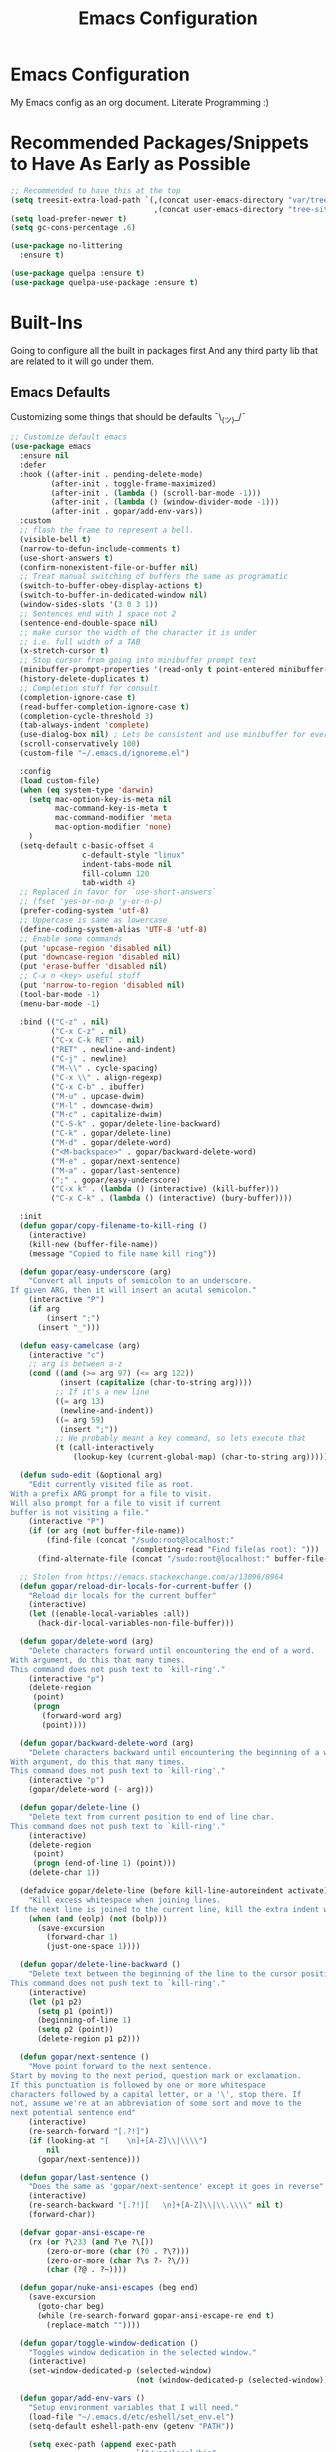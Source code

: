 #+TITLE: Emacs Configuration
#+PROPERTY: header-args :tangle README.el

* Emacs Configuration
My Emacs config as an org document.
Literate Programming :)

* Recommended Packages/Snippets to Have As Early as Possible
#+begin_src emacs-lisp
;; Recommended to have this at the top
(setq treesit-extra-load-path `(,(concat user-emacs-directory "var/tree-sitter-dist/")
                                ,(concat user-emacs-directory "tree-sitter")))
(setq load-prefer-newer t)
(setq gc-cons-percentage .6)

(use-package no-littering
  :ensure t)

(use-package quelpa :ensure t)
(use-package quelpa-use-package :ensure t)
#+end_src

* Built-Ins
Going to configure all the built in packages first
And any third party lib that are related to it will go under them.

** Emacs Defaults
Customizing some things that should be defaults ¯\_(ツ)_/¯
#+begin_src emacs-lisp
;; Customize default emacs
(use-package emacs
  :ensure nil
  :defer
  :hook ((after-init . pending-delete-mode)
         (after-init . toggle-frame-maximized)
         (after-init . (lambda () (scroll-bar-mode -1)))
         (after-init . (lambda () (window-divider-mode -1)))
         (after-init . gopar/add-env-vars))
  :custom
  ;; flash the frame to represent a bell.
  (visible-bell t)
  (narrow-to-defun-include-comments t)
  (use-short-answers t)
  (confirm-nonexistent-file-or-buffer nil)
  ;; Treat manual switching of buffers the same as programatic
  (switch-to-buffer-obey-display-actions t)
  (switch-to-buffer-in-dedicated-window nil)
  (window-sides-slots '(3 0 3 1))
  ;; Sentences end with 1 space not 2
  (sentence-end-double-space nil)
  ;; make cursor the width of the character it is under
  ;; i.e. full width of a TAB
  (x-stretch-cursor t)
  ;; Stop cursor from going into minibuffer prompt text
  (minibuffer-prompt-properties '(read-only t point-entered minibuffer-avoid-prompt face minibuffer-prompt))
  (history-delete-duplicates t)
  ;; Completion stuff for consult
  (completion-ignore-case t)
  (read-buffer-completion-ignore-case t)
  (completion-cycle-threshold 3)
  (tab-always-indent 'complete)
  (use-dialog-box nil) ; Lets be consistent and use minibuffer for everyting
  (scroll-conservatively 100)
  (custom-file "~/.emacs.d/ignoreme.el")

  :config
  (load custom-file)
  (when (eq system-type 'darwin)
    (setq mac-option-key-is-meta nil
          mac-command-key-is-meta t
          mac-command-modifier 'meta
          mac-option-modifier 'none)
    )
  (setq-default c-basic-offset 4
                c-default-style "linux"
                indent-tabs-mode nil
                fill-column 120
                tab-width 4)
  ;; Replaced in favor for `use-short-answers`
  ;; (fset 'yes-or-no-p 'y-or-n-p)
  (prefer-coding-system 'utf-8)
  ;; Uppercase is same as lowercase
  (define-coding-system-alias 'UTF-8 'utf-8)
  ;; Enable some commands
  (put 'upcase-region 'disabled nil)
  (put 'downcase-region 'disabled nil)
  (put 'erase-buffer 'disabled nil)
  ;; C-x n <key> useful stuff
  (put 'narrow-to-region 'disabled nil)
  (tool-bar-mode -1)
  (menu-bar-mode -1)

  :bind (("C-z" . nil)
         ("C-x C-z" . nil)
         ("C-x C-k RET" . nil)
         ("RET" . newline-and-indent)
         ("C-j" . newline)
         ("M-\\" . cycle-spacing)
         ("C-x \\" . align-regexp)
         ("C-x C-b" . ibuffer)
         ("M-u" . upcase-dwim)
         ("M-l" . downcase-dwim)
         ("M-c" . capitalize-dwim)
         ("C-S-k" . gopar/delete-line-backward)
         ("C-k" . gopar/delete-line)
         ("M-d" . gopar/delete-word)
         ("<M-backspace>" . gopar/backward-delete-word)
         ("M-e" . gopar/next-sentence)
         ("M-a" . gopar/last-sentence)
         (";" . gopar/easy-underscore)
         ("C-x k" . (lambda () (interactive) (kill-buffer)))
         ("C-x C-k" . (lambda () (interactive) (bury-buffer))))

  :init
  (defun gopar/copy-filename-to-kill-ring ()
    (interactive)
    (kill-new (buffer-file-name))
    (message "Copied to file name kill ring"))

  (defun gopar/easy-underscore (arg)
    "Convert all inputs of semicolon to an underscore.
If given ARG, then it will insert an acutal semicolon."
    (interactive "P")
    (if arg
        (insert ";")
      (insert "_")))

  (defun easy-camelcase (arg)
    (interactive "c")
    ;; arg is between a-z
    (cond ((and (>= arg 97) (<= arg 122))
           (insert (capitalize (char-to-string arg))))
          ;; If it's a new line
          ((= arg 13)
           (newline-and-indent))
          ((= arg 59)
           (insert ";"))
          ;; We probably meant a key command, so lets execute that
          (t (call-interactively
              (lookup-key (current-global-map) (char-to-string arg))))))

  (defun sudo-edit (&optional arg)
    "Edit currently visited file as root.
With a prefix ARG prompt for a file to visit.
Will also prompt for a file to visit if current
buffer is not visiting a file."
    (interactive "P")
    (if (or arg (not buffer-file-name))
        (find-file (concat "/sudo:root@localhost:"
                           (completing-read "Find file(as root): ")))
      (find-alternate-file (concat "/sudo:root@localhost:" buffer-file-name))))

  ;; Stolen from https://emacs.stackexchange.com/a/13096/8964
  (defun gopar/reload-dir-locals-for-current-buffer ()
    "Reload dir locals for the current buffer"
    (interactive)
    (let ((enable-local-variables :all))
      (hack-dir-local-variables-non-file-buffer)))

  (defun gopar/delete-word (arg)
    "Delete characters forward until encountering the end of a word.
With argument, do this that many times.
This command does not push text to `kill-ring'."
    (interactive "p")
    (delete-region
     (point)
     (progn
       (forward-word arg)
       (point))))

  (defun gopar/backward-delete-word (arg)
    "Delete characters backward until encountering the beginning of a word.
With argument, do this that many times.
This command does not push text to `kill-ring'."
    (interactive "p")
    (gopar/delete-word (- arg)))

  (defun gopar/delete-line ()
    "Delete text from current position to end of line char.
This command does not push text to `kill-ring'."
    (interactive)
    (delete-region
     (point)
     (progn (end-of-line 1) (point)))
    (delete-char 1))

  (defadvice gopar/delete-line (before kill-line-autoreindent activate)
    "Kill excess whitespace when joining lines.
If the next line is joined to the current line, kill the extra indent whitespace in front of the next line."
    (when (and (eolp) (not (bolp)))
      (save-excursion
        (forward-char 1)
        (just-one-space 1))))

  (defun gopar/delete-line-backward ()
    "Delete text between the beginning of the line to the cursor position.
This command does not push text to `kill-ring'."
    (interactive)
    (let (p1 p2)
      (setq p1 (point))
      (beginning-of-line 1)
      (setq p2 (point))
      (delete-region p1 p2)))

  (defun gopar/next-sentence ()
    "Move point forward to the next sentence.
Start by moving to the next period, question mark or exclamation.
If this punctuation is followed by one or more whitespace
characters followed by a capital letter, or a '\', stop there. If
not, assume we're at an abbreviation of some sort and move to the
next potential sentence end"
    (interactive)
    (re-search-forward "[.?!]")
    (if (looking-at "[    \n]+[A-Z]\\|\\\\")
        nil
      (gopar/next-sentence)))

  (defun gopar/last-sentence ()
    "Does the same as 'gopar/next-sentence' except it goes in reverse"
    (interactive)
    (re-search-backward "[.?!][   \n]+[A-Z]\\|\\.\\\\" nil t)
    (forward-char))

  (defvar gopar-ansi-escape-re
    (rx (or ?\233 (and ?\e ?\[))
        (zero-or-more (char (?0 . ?\?)))
        (zero-or-more (char ?\s ?- ?\/))
        (char (?@ . ?~))))

  (defun gopar/nuke-ansi-escapes (beg end)
    (save-excursion
      (goto-char beg)
      (while (re-search-forward gopar-ansi-escape-re end t)
        (replace-match ""))))

  (defun gopar/toggle-window-dedication ()
    "Toggles window dedication in the selected window."
    (interactive)
    (set-window-dedicated-p (selected-window)
                            (not (window-dedicated-p (selected-window)))))

  (defun gopar/add-env-vars ()
    "Setup environment variables that I will need."
    (load-file "~/.emacs.d/etc/eshell/set_env.el")
    (setq-default eshell-path-env (getenv "PATH"))

    (setq exec-path (append exec-path
                            `("/usr/local/bin"
                              "/usr/bin"
                              "/usr/sbin"
                              "/sbin"
                              "/bin"
                              "/Users/gopar/.nvm/versions/node/v16.14.2/bin/"
                              )
                            (split-string (getenv "PATH") ":")))))
#+end_src

** Org Mode
*** Org
Main configuration
#+begin_src emacs-lisp
;; https://stackoverflow.com/a/10091330/2178312
(use-package org
  :custom
  (fill-column 100)
  ;; Where the org files live
  (org-directory "~/.emacs.d/org/")
  ;; Where archives should go
  (org-archive-location (concat (expand-file-name "~/.emacs.d/org/private/org-roam/gtd/archives.org") "::"))
  ;; Make sure we see syntax highlighting
  (org-src-fontify-natively t)
  ;; I dont use it for subs/super scripts
  (org-use-sub-superscripts nil)
  ;; Should everything be hidden?
  (org-startup-folded 'content)
  (org-M-RET-may-split-line '((default . nil)))
  ;; hide stars except for leader star
  (org-hide-leading-stars t)
  (org-hide-emphasis-markers nil)
  ;; Show as utf-8 chars
  (org-pretty-entities t)
  ;; put timestamp when finished a todo
  (org-log-done 'time)
  ;; timestamp when we reschedule
  (org-log-reschedule t)
  ;; Don't indent the stars
  (org-startup-indented nil)
  (org-list-allow-alphabetical t)
  (org-image-actual-width nil)
  ;; Save notes into log drawer
  (org-log-into-drawer t)
  ;;
  (org-fontify-whole-heading-line t)
  (org-fontify-done-headline t)
  ;;
  (org-fontify-quote-and-verse-blocks t)
  ;; See down arrow instead of "..." when we have subtrees
  ;; (org-ellipsis "⤵")
  ;; catch invisible edit
  ( org-catch-invisible-edits 'show-and-error)
  ;; Only useful for property searching only but can slow down search
  (org-use-property-inheritance t)
  ;; Count all children TODO's not just direct ones
  (org-hierarchical-todo-statistics nil)
  ;; Unchecked boxes will block switching the parent to DONE
  (org-enforce-todo-checkbox-dependencies t)
  ;; Don't allow TODO's to close without their dependencies done
  (org-enforce-todo-dependencies t)
  (org-track-ordered-property-with-tag t)
  ;; Where should notes go to? Dont even use them tho
  (org-default-notes-file (concat org-directory "notes.org"))
  ;; List of default tags to choose from
  ;; (org-tag-alist
  ;;  '(("break" . ?b) ;; Something i can do during my pomodoro break
  ;;    ("freetime" . ?f) ;; To do whenever i have time to kill
  ;;    ("emacs" . ?e) ;; emacs related project/task
  ;;    ("calls" . ?c) ;; involves calling humans
  ;;    ("moneyMaker" . ?m) ;; Things that potentially bring in money
  ;;    ("driving" . ?d) ;; Have to drive to X
  ;;    ("project" . ?p) ;; To let me know this is part of a project
  ;;    ("someday" . ?s) ;; Eventually i'll do this. I'll revisit this weekly thanks to GTD
  ;;    ("misc" . ?x) ;; Anything that doesn't fit these tags
  ;;    ("health" . ?h) ;; Health related things. Mucho important
  ;;    ("watch" . ?w) ;; Things to watch. Might never get to these sigh
  ;;    ("fun" . ?g) ;; FUN
  ;;    ))
  ;; The right side of | indicates the DONE states
  (org-todo-keywords
   '((sequence "TODO(t)" "NEXT(n)" "IN-PROGRESS(i!)" "WAITING(w@/@)" "|" "DONE(d)" "CANCELED(c@)" "DELEGATED(p@)")))
  ;; global Effort estimate values
  (org-global-properties
   '(("Effort_ALL" . "0:30 1:00 2:00 3:00 5:00 8:00 10:00")
     ("Points_ALL" . "1 2 3 5 8 13")))
  ;; Needed to allow helm to compute all refile options in buffer
  (org-outline-path-complete-in-steps nil)
  (org-deadline-warning-days 2)
  (org-log-redeadline t)
  (org-log-reschedule t)
  ;; Repeat to previous todo state
  ;; If there was no todo state, then dont set a state
  (org-todo-repeat-to-state t)
  ;; Refile options
  (org-refile-use-outline-path 'file)
  (org-refile-allow-creating-parent-nodes 'confirm)
  ;; This worked ok, but lets try some more detail refiling
  ;; (org-refile-targets '((org-agenda-files :level .  1)))
  (org-refile-targets '(("~/.emacs.d/org/private/org-roam/gtd/gtd.org" :maxlevel . 3)
                        ("~/.emacs.d/org/private/org-roam/gtd/someday.org" :level . 1)
                        ("~/.emacs.d/org/private/org-roam/gtd/tickler.org" :maxlevel . 1)
                        ("~/.emacs.d/org/private/org-roam/gtd/repeat.org" :maxlevel . 1)
                        ))
  ;; Lets customize which modules we load up
  (org-modules '(ol-w3m
                 ol-bbdb
                 ol-bibtex
                 ol-docview
                 ol-gnus
                 ol-info
                 ol-irc
                 ol-mhe
                 ol-rmail
                 ol-eww
                 ;; Stuff I've enabled below
                 org-habit
                 ;; org-checklist
                 ))
  (org-special-ctrl-a/e t)
  (org-insert-heading-respect-content t)
  :hook ((org-mode . org-indent-mode)
         (org-mode . org-display-inline-images))
  :custom-face
  (org-scheduled-previously ((t (:foreground "orange"))))
  :config
  (org-babel-do-load-languages
   'org-babel-load-languages
   '((sql . t)
     (sqlite . t)
     (python . t)
     (java . t)
     ;; (cpp . t)
     (C . t)
     (emacs-lisp . t)
     (shell . t)))
  ;; Save history throughout sessions
  (org-clock-persistence-insinuate))
#+end_src
*** Org Tempo
#+begin_src emacs-lisp
(use-package org-tempo
  :after org
  :config
  (add-to-list 'org-structure-template-alist '("el" . "src emacs-lisp"))
  (add-to-list 'org-structure-template-alist '("p" . "src python"))
  (add-to-list 'org-structure-template-alist '("j" . "src java"))
  (add-to-list 'org-structure-template-alist '("k" . "src kotlin"))
  (add-to-list 'org-structure-template-alist '("sh" . "src sh")))
#+end_src
*** Org Clock
#+begin_src emacs-lisp
(use-package org-clock
  :after org
  :custom
  ;; Save clock history accross emacs sessions (read var for required info)
  (org-clock-persist t)
  ;; If idle for more than 15 mins, resolve by asking what to do with clock
  (org-clock-idle-time 15)
  ;; Don't show current clocked in task
  (org-clock-clocked-in-display nil)
  ;; Show more clocking history
  (org-clock-history-length 10)
  ;; Include running time in clock reports
  (org-clock-report-include-clocking-task t)
  ;; Put all clocking info int the "CLOCKING" drawer
  (org-clock-into-drawer "CLOCKING")
  ;; Setup default clocktable summary
  (org-clock-clocktable-default-properties
   '(:maxlevel 2 :scope file :formula % ;; :properties ("Effort" "Points")
               :sort (5 . ?t) :compact t :block today))
  :bind (:map global-map
              ("C-c j" . (lambda () (interactive) (org-clock-jump-to-current-clock)))
              :map org-mode-map
              ("C-c C-x r" . (lambda () (interactive) (org-clock-report)))))
#+end_src
*** Org Agenda
#+begin_src emacs-lisp
(use-package org-agenda
  :after org
  :bind (("C-c a" . org-agenda))
  ;; :hook (org-agenda-finalize . org-agenda-entry-text-mode)
  :custom
  (org-agenda-tags-column 'auto)
  (org-agenda-window-setup 'only-window)
  (org-agenda-restore-windows-after-quit t)
  (org-agenda-log-mode-items '(closed clock state))
  ;; (org-agenda-start-with-log-mode '(closed clock state))
  (org-agenda-files "~/.emacs.d/org/agenda-files.org")
  ;; (org-agenda-todo-ignore-scheduled 'future)
  ;; TODO entries that can't be marked as done b/c of children are shown as dimmed in agenda view
  (org-agenda-dim-blocked-tasks 'invisible)
  ;; Start the week view on whatever day im on
  (org-agenda-start-on-weekday nil)
  ;; How to identify stuck/non-stuck projects
  ;; Projects are identified by the 'project' tag and its always the first level
  ;; Next any of these todo keywords means it's not a stuck project
  ;; 3rd, theres no tags that I use to identify a stuck Project
  ;; Finally, theres no special text that signify a non-stuck project
  (org-stuck-projects
   '("+project+LEVEL=1"
     ("IN-PROGRESS" "WAITING" "DONE" "CANCELED" "DELEGATED")
     nil
     ""))
  (org-agenda-prefix-format
   '((agenda . " %-4e %i %-12:c%?-12t% s ")
     (todo . " %i %-10:c %-5e %(gopar/get-schedule-or-deadline-if-available)")
     (tags . " %i %-12:c")
     (search . " %i %-12:c")))
  ;; Lets define some custom cmds in agenda menu
  (org-agenda-custom-commands
   '(("h" "Agenda and Home tasks"
      ((agenda "" ((org-agenda-span 2)))
       (todo "WAITING|IN-PROGRESS")
       (tags-todo "inbox|break")
       (todo "NEXT"))
      ((org-agenda-sorting-strategy '(habit-up priority-down category-up))))

     ("w" "Agenda and break|inbox tasks"
      ((agenda "" ((org-agenda-span 1)))
       (tags-todo "inbox|break"))
      ((org-agenda-sorting-strategy '(habit-up priority-down category-up))))

     ("i" "In-Progress Tasks"
      ((todo "IN-PROGRESS|WAITING")
       (agenda ""))
      ((org-agenda-sorting-strategy '(habit-up priority-down category-up))))

     ("g" "Goals: 12 Week Year"
      ((agenda "")
       (todo "IN-PROGRESS|WAITING"))
      ((org-agenda-sorting-strategy '(habit-up priority-down category-up))
       (org-agenda-tag-filter-preset '("+12WY"))
       (org-agenda-start-with-log-mode '(closed clock state))
       (org-agenda-archives-mode t)
       ))

     ("r" "Weekly Review"
      ((agenda "")
       (todo))
      ((org-agenda-sorting-strategy '(habit-up category-up priority-down ))
       (org-agenda-files "~/.emacs.d/org/weekly-reivew-agenda-files.org")))))
  :init
  ;; Originally from here: https://stackoverflow.com/a/59001859/2178312
  (defun gopar/get-schedule-or-deadline-if-available ()
    (let ((scheduled (org-get-scheduled-time (point)))
          (deadline (org-get-deadline-time (point))))
      (if (not (or scheduled deadline))
          (format "🗓️ ")
          ;; (format " ")
        "   "))))

#+end_src
*** Org Capture
#+begin_src emacs-lisp
(use-package org-capture
  :after org
  :bind (("C-c c" . org-capture))
  :custom
  ;; dont create a bookmark when calling org-capture
  (org-capture-bookmark nil)
  ;; also don't create bookmark in other things
  (org-bookmark-names-plist nil)
  (org-capture-templates
   '(
     ("c" "Inbox" entry (file "~/.emacs.d/org/private/org-roam/gtd/inbox.org")
      "* TODO %?\n:PROPERTIES:\n:DATE_ADDED: %u\n:END:")
     ("p" "Project" entry (file "~/.emacs.d/org/private/org-roam/gtd/gtd.org")
      "* %? [%] :project: \n:PROPERTIES: \n:TRIGGER: next-sibling todo!(NEXT) scheduled!(copy)\n:ORDERED: t \n:DATE_ADDED: %u\n:END:\n** TODO Add entry")
     ("t" "Tickler" entry (file "~/.emacs.d/org/private/org-roam/gtd/tickler.org")
      "* TODO %? \nSCHEDULED: %^{Schedule}t\n:PROPERTIES:\n:DATE_ADDED: %u\n:END:\n")
     ("k" "Contact" entry (file "~/.emacs.d/org/private/org-roam/references/contacts.org")
      "* %? \n%U
:PROPERTIES:
:EMAIL:
:PHONE:
:NICKNAME:
:NOTE:
:ADDRESS:
:BIRTHDAY:
:Blog:
:END:"))))
#+end_src
*** Org OL
#+begin_src emacs-lisp
(use-package ol
  :after org
  :custom
  (org-link-shell-confirm-function 'y-or-n-p)
  (org-link-elisp-confirm-function 'y-or-n-p))
#+end_src
*** Org Src
#+begin_src emacs-lisp
(use-package org-src
  :after org
  :custom
  (org-src-preserve-indentation nil)
  ;; Don't ask if we already have an open Edit buffer
  (org-src-ask-before-returning-to-edit-buffer nil)
  (org-edit-src-content-indentation 0))
#+end_src
*** Ob Core
#+begin_src emacs-lisp
(use-package ob-core
  :after org
  :custom
  ;; Don't ask every time when I run a code block
  (org-confirm-babel-evaluate nil))
#+end_src
*** Org Habit
#+begin_src emacs-lisp
(use-package org-habit
  :ensure nil
  :custom
  (org-habit-graph-column 45))
#+end_src
*** Org indent
#+begin_src emacs-lisp
(use-package org-indent
  :ensure nil
  :diminish)
#+end_src
*** [[https://github.com/marcinkoziej/org-pomodoro][Org Pomodoro]]
I know this isn't built in but putting it here w/ org mode stuff
#+begin_src emacs-lisp
(use-package org-pomodoro
  :ensure t
  :after org
  :bind (("<f12>" . org-pomodoro))
  :hook ((org-pomodoro-started . gopar/load-window-config-and-close-home-agenda)
         (org-pomodoro-finished . gopar/save-window-config-and-show-home-agenda))
  :custom
  (org-pomodoro-manual-break t)
  (org-pomodoro-short-break-length 20)
  (org-pomodoro-long-break-length 30)
  (org-pomodoro-length 60)
  :init
  (defun gopar/home-pomodoro ()
    (interactive)
    (setq org-pomodoro-length 25
          org-pomodoro-short-break-length 5))

  (defun gopar/work-pomodoro ()
    (interactive)
    (setq org-pomodoro-length 60
          org-pomodoro-short-break-length 20))

  (defun gopar/save-window-config-and-show-home-agenda ()
    (interactive)
    (window-configuration-to-register ?`)
    (delete-other-windows)
    (org-save-all-org-buffers)
    (org-agenda nil "h"))

  (defun gopar/load-window-config-and-close-home-agenda ()
    (interactive)
    (org-save-all-org-buffers)
    (jump-to-register ?`)))
#+end_src

*** [[https://elpa.gnu.org/packages/org-edna.html][Org Edna]]
Also not built in but putting it here
#+begin_src emacs-lisp
(use-package org-edna
  :ensure t
  :diminish
  :custom
  (org-edna-use-inheritance t)
  ;; Global minor mode, lets enable it once
  :hook (after-init . org-edna-mode))
#+end_src

*** [[https://github.com/org-roam/org-roam][Org Roam]]
#+begin_src emacs-lisp
(use-package org-roam
  :ensure t
  :init
  (setq org-roam-v2-ack t)
  :custom
  (org-roam-v2-ack t)
  (org-roam-directory (expand-file-name "~/.emacs.d/org/private/org-roam"))
  (org-roam-db-location (expand-file-name "~/.emacs.d/org/private/org-roam.db"))
  (org-roam-tag-sources '(prop))
  (org-roam-db-update-method 'immediate)
  (org-roam-graph-viewer 'browse-url-firefox)
  (org-roam-capture-templates
   '(("d" "default" plain "%?"
      :target (file+head "./references/${slug}.org" "#+title: ${title}\n")
      :unnarrowed t)))
  (org-roam-dailies-directory (expand-file-name "~/.emacs.d/org/private/journal/"))
  (org-roam-dailies-capture-templates
   `(("d" "daily" plain (file "/Users/gopar/.emacs.d/org/templates/dailies-daily.template")
      :target (file+head "daily/%<%Y-%m-%d>.org" "#+title: %<%Y-%m-%d>\n"))

     ("w" "weekly" plain (file "/Users/gopar/.emacs.d/org/templates/dailies-weekly.template")
      :target (file+head "weekly/%<%Y-%m-%d>.org" "#+title: %<%Y-%m-%d>\n"))

     ("m" "monthly" plain (file "/Users/gopar/.emacs.d/org/templates/dailies-monthly.template")
      :target (file+head "monthly/%<%Y-%m-%d>.org" "#+title: %<%Y-%m-%d>\n"))))

  :bind (:map global-map
              (("C-c n i" . org-roam-node-insert)
               ("C-c n f" . org-roam-node-find)
               ("C-c n g" . org-roam-graph)
               ("C-c n n" . org-roam-capture)
               ("C-c n d" . org-roam-dailies-capture-today)
               ("C-c n s" . consult-org-roam-search)))
  :hook (after-init . org-roam-db-autosync-mode))
#+end_src

*** Org Annotate File
#+begin_src emacs-lisp
;; Belongs from the org-contrib pkg?
(use-package org-annotate-file
  :ensure nil
  :load-path "lisp/org"
  :custom
  (org-annotate-file-add-search t)
  :bind (:map prog-mode-map ("C-c C-s" . gopar/org-annotate-file))
  :init
  (defun gopar/org-annotate-file (&optional arg)
    "Annotate current line.
When called with a prefix aurgument, it will open annotations file."
    (interactive "P")
    (require 'org-annotate-file)
    (let* ((root (projectile-project-root))
           (org-annotate-file-storage-file (format "%s.org-annotate.org" root)))
      (if arg
          (find-file org-annotate-file-storage-file)
        (org-annotate-file)))))
#+end_src

*** Org Misc
#+begin_src emacs-lisp
(defun gopar/daily-log ()
  "Insert a new daily log entry with the current date."
  (interactive)
  (goto-char (point-max))
  (org-insert-heading-respect-content)
  (insert (format-time-string "[%Y-%m-%d %a]") "\n")
  (insert "- Accomplishments:\n")
  (insert "  - Task 1\n")
  (insert "  - Task 2\n")
  (insert "- Challenges:\n")
  (insert "  - Issue 1\n")
  (insert "  - Issue 2\n")
  (insert "- Learnings:\n")
  (insert "  - Insight 1\n")
  (insert "  - Insight 2\n")
  (insert "- Plans for Tomorrow:\n")
  (insert "  - Task 1\n")
  (insert "  - Task 2\n"))
#+end_src

** Eshell
#+begin_src emacs-lisp
(use-package eshell
  :ensure nil
  :hook ((eshell-directory-change . gopar/sync-dir-in-buffer-name)
         (eshell-mode . gopar/eshell-setup-keybinding)
         (eshell-mode . (lambda () (setq-local completion-at-point-functions '(cape-file)))))
  :custom
  (eshell-buffer-maximum-lines 10000)
  (eshell-scroll-to-bottom-on-input t)
  (eshell-highlight-prompt nil)
  (eshell-history-size 1024)
  (eshell-hist-ignoredups t)
  (eshell-input-filter 'gopar/eshell-input-filter)
  (eshell-cd-on-directory t)
  (eshell-list-files-after-cd nil)
  (eshell-pushd-dunique t)
  (eshell-last-dir-unique t)
  (eshell-last-dir-ring-size 32)
  (eshell-list-files-after-cd nil)
  :init
  (defun gopar/eshell-setup-keybinding ()
    ;; Workaround since bind doesn't work w/ eshell??
    (define-key eshell-mode-map (kbd "C-c >") 'gopar/eshell-redirect-to-buffer)
    (define-key eshell-hist-mode-map (kbd "M-r") 'consult-history))
  (defun gopar/eshell-input-filter (input)
    "Do not save empty lines, commands that start with a space or 'l'/'ls'"
    (and
     (not (string-prefix-p "ls" input))
     (not (or (string-prefix-p "l " input) (string-equal "l" input)))
     (not (string-prefix-p "cd" input))
     (eshell-input-filter-default input)
     (eshell-input-filter-initial-space input)))

  (defun eshell/ff (&rest args)
    "Open files in emacs.
Stolen form aweshell"
    (if (null args)
        ;; If I just ran "emacs", I probably expect to be launching
        ;; Emacs, which is rather silly since I'm already in Emacs.
        ;; So just pretend to do what I ask.
        (bury-buffer)
      ;; We have to expand the file names or else naming a directory in an
      ;; argument causes later arguments to be looked for in that directory,
      ;; not the starting directory
      (mapc #'find-file (mapcar #'expand-file-name (eshell-flatten-list (reverse args)))))
    )

  (defun eshell/clear ()
    "Clear the eshell buffer.
This overrides the built in eshell/clear cmd in esh-mode."
    (interactive)
    (eshell/clear-scrollback))

  (defun eshell/z (&optional regexp)
    "Navigate to a previously visited directory in eshell.
Similar to `cd =`"
    (let ((eshell-dirs (delete-dups
                        (mapcar 'abbreviate-file-name
                                (ring-elements eshell-last-dir-ring)))))
      (eshell/cd (if regexp (eshell-find-previous-directory regexp)
                   (completing-read "cd: " eshell-dirs)))))

  (defun eshell/jj ()
    "Jumpt to Root."
    (eshell/cd (projectile-project-root)))

  (defun eshell/cat (filename)
    "Like cat(1) but with syntax highlighting.
Stole from aweshell"
    (let ((existing-buffer (get-file-buffer filename))
          (buffer (find-file-noselect filename)))
      (eshell-print
       (with-current-buffer buffer
         (if (fboundp 'font-lock-ensure)
             (font-lock-ensure)
           (with-no-warnings
             (font-lock-fontify-buffer)))
         (let ((contents (buffer-string)))
           (remove-text-properties 0 (length contents) '(read-only nil) contents)
           contents)))
      (unless existing-buffer
        (kill-buffer buffer))
      nil))

  (defun gopar/sync-dir-in-buffer-name ()
    "Update eshell buffer to show directory path.
Stolen from aweshell."
    (let* ((root (projectile-project-root))
           (root-name (projectile-project-name root)))
      (if root-name
          (rename-buffer (format "*eshell %s* %s" root-name (s-chop-prefix root default-directory)) t)
        (rename-buffer (format "*eshell %s*" default-directory) t))))

  (defun gopar/eshell-redirect-to-buffer (buffer)
    "Auto create command for redirecting to buffer."
    (interactive (list (read-buffer "Redirect to buffer: ")))
    (insert (format " >>> #<%s>" buffer))))
#+end_src

*** Eshell Syntax Highlighting
#+begin_src emacs-lisp
(use-package eshell-syntax-highlighting
  :ensure t
  :config
  (eshell-syntax-highlighting-global-mode +1)
  :init
  (defface eshell-syntax-highlighting-invalid-face
    '((t :inherit diff-error))
    "Face used for invalid Eshell commands."
    :group 'eshell-syntax-highlighting))
#+end_src

*** Eshell git prompt
#+begin_src emacs-lisp
(use-package eshell-git-prompt
  :after eshell
  :ensure t)

(use-package powerline-with-venv
  :ensure nil
  :after eshell-git-prompt
  :load-path "lisp/themes/powerline-with-venv"
  :config
  (add-to-list 'eshell-git-prompt-themes
               '(powerline-plus eshell-git-prompt-powerline-venv eshell-git-prompt-powerline-regexp))
  (eshell-git-prompt-use-theme 'powerline-plus))

;; (use-package powerline-with-pyvenv
;;   :ensure nil
;;   :after eshell-git-prompt
;;   :load-path "lisp/themes/powerline-with-venv"
;;   :config
;;   (add-to-list 'eshell-git-prompt-themes
;;                '(powerline-plus eshell-git-prompt-powerline-pyvenv eshell-git-prompt-powerline-regexp))
;;   (eshell-git-prompt-use-theme 'powerline-plus))
#+end_src

*** Eshell vterm
Defer visual commands to vterm instead of shell
#+begin_src emacs-lisp
(use-package eshell-vterm
  :ensure
  :after eshell
  :bind (:map vterm-mode-map
         ("C-q" . vterm-send-next-key))
  :config
  (eshell-vterm-mode)
  :init
  (defalias 'eshell/v 'eshell-exec-visual))
#+end_src

*** Eshell Banner
#+begin_src emacs-lisp
(use-package eshell-info-banner
  :ensure t
  :defer t
  :hook (eshell-banner-load . eshell-info-banner-update-banner))
#+end_src

** Python
Run on every fresh virtualenv install
=pip install jedi epc importmagic ruff mypy coverage pytest-cov pytest=

I get some weird auto completion in inferior python shell mode when I leave the default completion
function. Lets just have in buffer completion
#+begin_src emacs-lisp
(use-package python
  :ensure nil
  :bind (:map python-mode-map
              ("C-c C-p" . nil)
              ("C-c C-z" . gopar/run-python))
  :hook ((python-mode . (lambda ()
                          (setq-local forward-sexp-function nil)
                          (make-local-variable 'python-shell-virtualenv-root)
                          (setq-local completion-at-point-functions '(cape-file python-completion-at-point cape-dabbrev cape-keyword))))
         (inferior-python-mode . (lambda ()
                                   (setq-local completion-at-point-functions '(t)))))

  :init
  (defun gopar/run-python ()
    "Wrapper function for `run-python` that checks if the current project is a Django project."
    (interactive)
    (let* ((manage-directory (locate-dominating-file default-directory "manage.py"))
           (default-directory (or manage-directory default-directory)))
      (if manage-directory
          (run-python (format "python manage.py shell_plus" manage-directory) python-shell-dedicated 0)
        (run-python (python-shell-calculate-command) python-shell-dedicated 0))))
  :custom
  (python-shell-dedicated 'project)
  (python-shell-interpreter "python")
  (python-shell-interpreter-args "")
  (python-forward-sexp-function nil)
  (python-shell-completion-native-disabled-interpreters '("python" "pypy")))
#+end_src

*** Virtualenv
Handy mode that takes care of envs for me.
Downside is that I have to explicitly set where to find venvs instead of auto finding them

#+begin_src emacs-lisp
(use-package virtualenvwrapper
  :ensure t
  :init
  (venv-initialize-eshell))
#+end_src

*** Pyvenv
I'm keeping this function around since it's convineint to be able to create venvs from
`pyvenv-create` and then do `venv-workon` in dir locals.
#+begin_src emacs-lisp
(use-package pyvenv
  :ensure t)
#+end_src

*** [[https://github.com/scop/emacs-ruff-format][Ruff]]
#+begin_src emacs-lisp
(use-package ruff-format
  :ensure t
  :hook (python-mode . ruff-format-on-save-mode))
#+end_src

*** [[https://github.com/anachronic/importmagic.el][importmagic]]
#+begin_src emacs-lisp
(use-package importmagic
  :ensure t
  :hook (python-mode . importmagic-mode))
#+end_src

*** [[https://github.com/statmobile/pydoc][Pydoc]]
Required Jedi to work properly

#+begin_src emacs-lisp
(use-package pydoc
  :ensure t
  :bind (:map python-mode-map
              ("C-c C-d" . gopar/pydoc-at-point))
  :init
  (add-to-list 'display-buffer-alist
            '("^\\*pydoc" display-buffer-in-side-window
              (slot . 1)
              (side . right)
              (window-parameters . ((no-delete-other-windows . t)))
              (dedicated . t)
              ;; (window-width . 80)
              ))

  (defun gopar/pydoc-at-point ()
    "Display pydoc in a dedicated window.
Calling `gopar/pydoc-at-point' displays the pydoc in a new dedicated window.
Calling `C-u gopar/pydoc-at-point' closes the dedicated window."
    (interactive)
    (let ((default-directory (file-name-directory (buffer-file-name))))
      (if (not (eq current-prefix-arg nil))
          (when (get-buffer-window "*pydoc*")
            (delete-window (get-buffer-window "*pydoc*")))
        (pydoc-at-point)
        (set-window-dedicated-p (get-buffer-window "*pydoc*") t)))))
#+end_src

*** Jedi
Only use this for eldoc documentation. Works most of the time.
Requires =pip install jedi epc= in all virtualenvs
#+begin_src emacs-lisp
(use-package jedi
  :ensure t
  :hook (python-mode . jedi-mode)
  :custom
  (jedi:tooltip-method nil))
#+end_src

*** [[https://github.com/AdamNiederer/cov][Cov]]
#+begin_src emacs-lisp
(use-package cov
  :ensure t
  :hook (python-mode . gopar/cov-mode)
  :init
  (setq cov-coverage-mode t)

  (defun gopar/cov-mode ()
    "Enable cov-mode if there is a coverate.json at project root"
    (interactive)
    (let* ((coverage-exists (locate-dominating-file (buffer-file-name) "coverage.json")))
      (when coverage-exists
        (cov-mode))))
:config
;; I want this to be colorless
;; (custom-set-faces
;;  '(cov-coverage-run-face ((t :inherit default))))
)
#+end_src

** Kotlin
#+begin_src emacs-lisp
(use-package kotlin-mode :ensure t)
#+end_src

** Flycheck Kotlin
#+begin_src emacs-lisp
(use-package flycheck-kotlin
  :ensure t
  :hook (kotlin-mode . (lambda () (flycheck-mode 1) (flycheck-kotlin-setup))))
#+end_src

** GUD (Debugger)
#+begin_src emacs-lisp
(use-package gud
  :ensure nil
  :custom
  (gud-pdb-command-name "PYTHONBREAKPOINT=pdb.set_trace python -m pdb"))
#+end_src

** Compile
#+begin_src emacs-lisp
(use-package compile
  :ensure nil
  :custom
  (compilation-scroll-output 'first-error)
  (compilation-always-kill t)
  (compilation-max-output-line-length nil)
  :hook (compilation-mode . hl-line-mode)
  :init
  ; from enberg on #emacs
  (add-hook 'compilation-finish-functions
            (lambda (buf str)
              (if (null (string-match ".*exited abnormally.*" str))
                  ;;no errors, make the compilation window go away in a few seconds
                  (progn
                    (run-at-time
                     "1 sec" nil 'delete-windows-on
                     (get-buffer-create "*compilation*"))
                    (message "No Compilation Errors!")))))

  )
#+end_src

*** [[https://codeberg.org/ideasman42/emacs-fancy-compilation][Fancy Compile]]
#+begin_src emacs-lisp
(use-package fancy-compilation
  :ensure t
  :defer 3
  :config
  (fancy-compilation-mode)
  :custom
  (fancy-compilation-scroll-output 'first-error))
#+end_src

*** [[https://github.com/maio/recompile-on-save.el][Recompile on Save]]
For TDD development
#+begin_src emacs-lisp
(use-package recompile-on-save
  :ensure t
  ;; Kill the buffer message that pops up after running advice on compile
  :hook (after-init . (lambda () (run-at-time 1 nil
     (lambda ()
        (when (get-buffer "*Compile-Log*")
           (kill-buffer "*Compile-Log*"))
        (delete-other-windows)))))
  :init
  (recompile-on-save-advice compile))

#+end_src

*** COMMENT [[https://github.com/EricCrosson/bury-successful-compilation/][Bury Successful Compilation]]

** Winner
Window Management
#+begin_src emacs-lisp
(use-package winner
  :ensure nil
  :hook after-init
  :commands (winner-undo winnner-redo))
#+end_src

** Window

#+begin_src emacs-lisp
(use-package window
  :ensure nil
  :custom
  (recenter-positions '(middle top bottom))
  ;; :init
   ;; (defun gopar/is-landscape-mode (buffer alist)
   ;;   (message "landscape")
   ;;   (> (frame-native-width) (frame-native-height)))

   ;; (defun gopar/is-portrait-mode (buffer alist)
   ;;   (message "portrait")
   ;;   (> (frame-native-height) (frame-native-width)))

   ;; (add-to-list 'display-buffer-alist
   ;;             '("^test[-_]" (
   ;;                            display-buffer-in-previous-window
   ;;                            display-buffer-reuse-window
   ;;                            display-buffer-in-direction)
   ;;               ((direction . bottom)
   ;;               (reusable-frames . visible)
   ;;               (gopar/is-portrait-mode . t))))
   ;; (add-to-list 'display-buffer-alist
   ;;             '("^test[-_]" (
   ;;                            display-buffer-in-previous-window
   ;;                            display-buffer-reuse-window
   ;;                            display-buffer-in-direction)
   ;;               ((direction . right)
   ;;               (reusable-frames . visible)
   ;;               (gopar/is-landscape-mode . t))))
  )
#+end_src

** [[/Applications/Emacs.app/Contents/Resources/lisp/midnight.el.gz][Midnight]]
#+begin_src emacs-lisp
(use-package midnight
  :ensure nil
  :hook (after-init . midnight-mode)
  :custom
  (clean-buffer-list-delay-general 0)
  (clean-buffer-list-delay-special 0)
  (clean-buffer-list-kill-regexps '("\\`\\*Man " "\\`\\*helpful" "\\`\\magit")))
#+end_src

** Executeable
#+begin_src emacs-lisp
(use-package executable
  :ensure nil
  :hook (after-save . executable-make-buffer-file-executable-if-script-p))
#+end_src

** Spelling
There seems to be some weird stuff happeing when using tree-sitter with flyspell.
The faces aren't showing up :/

#+begin_src emacs-lisp
(use-package ispell
  :ensure nil
  :custom
  (ispell-program-name "aspell")
  (ispell-personal-dictionary (concat user-emacs-directory "etc/.aspell.lang.pws"))
  (ispell-dictionary nil)
  (ispell-local-dictionary nil)
  (ispell-extra-args '("--sug-mode=ultra" "--lang=en_US"
                       "--run-together" "--run-together-limit=16"
                       "--camel-case"))
  :init
  (defun gopar/add-word-to-dictionary ()
    (interactive)
    (let ((word (word-at-point)))
      (append-to-file (concat word "\n") nil ispell-personal-dictionary)
      (message "Added '%s' to %s" word ispell-personal-dictionary))))

(use-package flyspell
  :ensure nil
  :hook ((prog-mode . flyspell-prog-mode)
         (org-mode . flyspell-mode)
         (text-mode . flyspell-mode)
         (flyspell-mode . (lambda ()
                            (set-face-attribute 'flyspell-incorrect nil :underline '(:style wave :color "Red1"))
                            (set-face-attribute 'flyspell-duplicate nil :underline '(:style wave :color "DarkOrange")))))
  :bind (:map flyspell-mode-map
              ("C-;" . nil)
              ("C-," . flyspell-goto-next-error)
              ("C-." . flyspell-auto-correct-word)))
#+end_src

** Dictionary
Look up word at point using dict.org in readme/text/org-mode buffers

#+begin_src emacs-lisp
(use-package dictionary
  :defer
  :ensure nil
  :bind (:map text-mode-map
              ("M-." . dictionary-lookup-definition)
         :map org-mode-map
              ("M-." . dictionary-lookup-definition))
  :init
  (add-to-list 'display-buffer-alist
               '("^\\*Dictionary\\*" display-buffer-in-side-window
                 (side . left)
                 (window-width . 50)))
  :custom
  (dictionary-server "dict.org"))
#+end_src

** Minibuffer
#+begin_src emacs-lisp
;; It may also be wise to raise gc-cons-threshold while the minibuffer is active,
;; so the GC doesn't slow down expensive commands (or completion frameworks, like
;; helm and ivy. The following is taken from doom-emacs
(use-package minibuffer
  :ensure nil
  :hook ((minibuffer-setup . defer-garbage-collection-h)
         (minibuffer-exit . restore-garbage-collection-h))
  :custom
  (completion-styles '(initials partial-completion flex))
  :init
  (defun defer-garbage-collection-h ()
    (setq gc-cons-threshold most-positive-fixnum))

  (defun restore-garbage-collection-h ()
    ;; Defer it so that commands launched immediately after will enjoy the
    ;; benefits.
    (run-at-time
     1 nil (lambda () (setq gc-cons-threshold 1600000)))))
#+end_src

** [[/Applications/Emacs.app/Contents/Resources/lisp/time.el.gz][Time]]
#+begin_src emacs-lisp
(use-package time
  :ensure nil
  :hook (after-init . display-time-mode)
  :custom
  (world-clock-time-format "%A %d %B %r %Z")
  (display-time-day-and-date t)
  (display-time-default-load-average nil)
  (zoneinfo-style-world-list
  '(("America/Los_Angeles" "Seattle")
    ("America/New_York" "New York")
    ("Europe/London" "London")
    ("Europe/Paris" "Paris")
    ("Europe/Madrid" "Madrid")
    ("Asia/Calcutta" "Bangalore")
    ("Asia/Tokyo" "Tokyo"))))
#+end_src

** [[/Applications/Emacs.app/Contents/Resources/lisp/proced.el.gz][Proced]]
#+begin_src emacs-lisp
(use-package proced
  :ensure nil
  :defer t
  :custom
  (proced-enable-color-flag t)
  (proced-tree-flag t))
#+end_src

** Browse URL
#+begin_src emacs-lisp
(use-package browse-url
  :ensure nil
  :custom
  ;; Emacs can't find browser binaries
  (browse-url-chrome-program "/Applications/Google Chrome.app/Contents/MacOS/Google Chrome")
  (browse-url-firefox-program "/Applications/Firefox.app/Contents/MacOS/firefox")
  ;; Neat trick to open that route to different places
  (browse-url-firefox-new-window-is-tab t)
  :config
  (put 'browse-url-handlers 'safe-local-variable (lambda (x) t)))
#+end_src

** Eww
#+begin_src emacs-lisp
(use-package eww
  :defer t
  :init
  (add-hook 'eww-after-render-hook #'shrface-mode)
  ;; (add-hook 'eww-mode-hook 'ewnium-mode)
  :config
  (require 'shrface))

#+end_src

** Ewnium
#+begin_src emacs-lisp
(use-package ewnium
  :ensure nil
  :load-path "lisp/eww"
  :hook (eww-mode . ewnium-mode))
#+end_src

** SHR

#+begin_src emacs-lisp
(use-package shrface
  :ensure t
  :defer t
  :config
  (shrface-basic)
  (shrface-trial)
  (shrface-default-keybindings) ; setup default keybindings
  (setq shrface-href-versatile t))
#+end_src

#+begin_src emacs-lisp
(use-package shr-tag-pre-highlight
  :ensure t
  :after shr
  :config
  (add-to-list 'shr-external-rendering-functions
               '(pre . shr-tag-pre-highlight)))
#+end_src

** Prog Mode
#+begin_src emacs-lisp
(use-package prog-mode
  :ensure nil
  :hook ((prog-mode . subword-mode)
         (prog-mode . which-function-mode)
         (prog-mode . (lambda () (setq-local fill-column 120)))))
#+end_src

** Projectile
#+begin_src emacs-lisp
(use-package projectile
  :ensure
  :load t
  :commands projectile-project-root
  :bind-keymap
  ("C-c p" . projectile-command-map)

  :custom
  (projectile-indexing-method 'hybrid)  ;; Not sure if this still needed?
  (projectile-per-project-compilation-buffer nil)
  :config
  (projectile-global-mode))
#+end_src

** TODO Bug Reference
Need to configure this

Will probably need to extract to a private file since it'll hold
domain/github info on things I work on
#+begin_src emacs-lisp
(use-package bug-reference :ensure nil :defer)
#+end_src

** Repeat Mode
Allows repeating via `C-x z` (pressing z multiple times keeps repeating)
or by pressing last keybinding of previous command
#+begin_src emacs-lisp
(use-package repeat
  :ensure nil
  :hook (after-init . repeat-mode)
  :custom
  (repeat-too-dangerous '(kill-this-buffer))
  (repeat-exit-timeout 5))
#+end_src

** Save Place
#+begin_src emacs-lisp
(use-package saveplace
  :ensure nil
  :hook (after-init . save-place-mode))
#+end_src

** Save History
#+begin_src emacs-lisp
(use-package savehist
  :ensure nil
  :hook (after-init . savehist-mode))
#+end_src

** Grep
#+begin_src emacs-lisp
(use-package grep
  :ensure nil
  :custom
  (grep-find-ignored-directories (append grep-find-ignored-directories '(".mypy_cache" ".pytest_cache" "htmlcov"))))
#+end_src

** wgrep
#+begin_src emacs-lisp
(use-package wgrep-ag :ensure t)
#+end_src

** Code Completion
A collection of packages that act as 'smart' completion in which really are not :)
Also includes displaying of them

#+begin_src emacs-lisp
(use-package vertico
  :ensure t
  :init
  (vertico-mode)

  ;; Different scroll margin
  ;; (setq vertico-scroll-margin 0)

  ;; Show more candidates
  ;; (setq vertico-count 20)

  ;; Grow and shrink the Vertico minibuffer
  ;; (setq vertico-resize t)

  ;; Optionally enable cycling for `vertico-next' and `vertico-previous'.
  (setq vertico-cycle t)
  )

(use-package vertico-multiform
  :ensure nil
  :hook (after-init . vertico-multiform-mode)
  :init
  (setq vertico-multiform-commands
        '((consult-line (:not posframe))
          (gopar/consult-line (:not posframe))
          (consult-ag (:not posframe))
          (consult-grep (:not posframe))
          (xref-find-definitions (:not posframe))
          (t posframe))))

;; just for looks
(use-package vertico-posframe
  :ensure t
  :custom
  (vertico-posframe-parameters
   '((left-fringe . 8)
     (right-fringe . 8))))

(use-package dabbrev
  :custom
  (dabbrev-upcase-means-case-search t)
  (dabbrev-check-all-buffers nil)
  (dabbrev-check-other-buffers t)
  (dabbrev-friend-buffer-function 'dabbrev--same-major-mode-p)
  (dabbrev-ignored-buffer-regexps '("\\.\\(?:pdf\\|jpe?g\\|png\\)\\'")))

(use-package corfu
  :ensure t
  ;; Optional customizations
  :custom
  (corfu-cycle t)                ;; Enable cycling for `corfu-next/previous'
  (corfu-auto t)                 ;; Enable auto completion
  (corfu-on-exact-match 'insert) ;; Insert when there's only one match
  (corfu-quit-no-match t)        ;; Quit when ther is no match
  ;; (corfu-separator ?\s)          ;; Orderless field separator
  ;; (corfu-quit-at-boundary nil)   ;; Never quit at completion boundary

  ;; (corfu-preview-current nil)    ;; Disable current candidate preview
  ;; (corfu-preselect 'prompt)      ;; Preselect the prompt
  ;; (corfu-on-exact-match nil)     ;; Configure handling of exact matches
  ;; (corfu-scroll-margin 5)        ;; Use scroll margin

  ;; Enable Corfu only for certain modes.
  ;; :hook ((prog-mode . corfu-mode)
  ;;        (shell-mode . corfu-mode)
  ;;        (eshell-mode . corfu-mode))

  ;; Recommended: Enable Corfu globally.
  ;; This is recommended since Dabbrev can be used globally (M-/).
  ;; See also `corfu-excluded-modes'.
  :init
  (setq corfu-exclude-modes '(eshell-mode))
  (global-corfu-mode))

(use-package cape
  :ensure t
  :init
  (setq cape-dabbrev-min-length 2)
  (setq cape-dabbrev-check-other-buffers 'some)
  (add-to-list 'completion-at-point-functions #'cape-dabbrev)
  (add-to-list 'completion-at-point-functions #'cape-file)
  ;; (add-to-list 'completion-at-point-functions #'cape-history)
  ;;(add-to-list 'completion-at-point-functions #'cape-keyword)
  ;;(add-to-list 'completion-at-point-functions #'cape-abbrev)
  ;;(add-to-list 'completion-at-point-functions #'cape-symbol)
  ;;(add-to-list 'completion-at-point-functions #'cape-line)
  (defun corfu-enable-always-in-minibuffer ()
    "Enable Corfu in the minibuffer if Vertico/Mct are not active."
    (unless (or (bound-and-true-p mct--active)
                (bound-and-true-p vertico--input)
                (eq (current-local-map) read-passwd-map))
      ;; (setq-local corfu-auto nil) ;; Enable/disable auto completion
      (setq-local corfu-echo-delay nil ;; Disable automatic echo and popup
                  corfu-popupinfo-delay nil)
      (corfu-mode 1)))

  (add-hook 'minibuffer-setup-hook #'corfu-enable-always-in-minibuffer 1)
  :bind ("C-c SPC" . cape-dabbrev)
  )

(use-package orderless
  :ensure t
  :after consult
  :custom
  (completion-styles '(orderless basic))
  (completion-category-overrides '((file (styles basic partial-completion)))))

(use-package consult
  :ensure
  :after projectile
  :bind (("C-s" . consult-line)
         ("C-c M-x" . consult-mode-command)
         ("C-x b" . consult-buffer)
         ("C-x r b" . consult-bookmark)
         ("M-y" . consult-yank-pop)
         ;; M-g bindings (goto-map)
         ("M-g M-g" . consult-goto-line)
         ("M-g o" . consult-outline)               ;; Alternative: consult-org-heading
         ("M-g m" . consult-mark)
         ("M-g k" . consult-global-mark)
         ("C-z" . consult-theme)
         :map minibuffer-local-map
         ("M-s" . consult-history)                 ;; orig. next-matching-history-element
         ("M-r" . consult-history)
         :map projectile-command-map
         ("b" . consult-project-buffer)
         :map prog-mode-map
         ("M-g o" . consult-imenu))

  :init
  (defun remove-items (x y)
    (setq y (cl-remove-if (lambda (item) (memq item x)) y))
    y)

  ;; Any themes that are incomplete/lacking don't work with centaur tabs/solair mode
  (setq gopar/themes-blacklisted '(
                                   ;; doom-tomorrow-night
                                   ayu-dark
                                   ayu-light
                                   doom-acario-dark
                                   doom-acario-light
                                   doom-homage-black
                                   doom-lantern
                                   doom-manegarm
                                   doom-meltbus
                                   doom-rougue
                                   light-blue
                                   manoj-black
                                   tao
                                   ))
  (setq consult-themes (remove-items gopar/themes-blacklisted (custom-available-themes)))
  (setq consult-project-function (lambda (_) (projectile-project-root)))
  (setq xref-show-xrefs-function #'consult-xref
        xref-show-definitions-function #'consult-xref)
  (setq consult-narrow-key "<")
  (setq consult-line-start-from-top nil)

  (defun gopar/consult-line (&optional arg)
    "Start consult search with selected region if any.
If used with a prefix, it will search all buffers as well."
    (interactive "p")
    (let ((cmd (if current-prefix-arg '(lambda (arg) (consult-line-multi t arg)) 'consult-line)))
      (if (use-region-p)
          (let ((regionp (buffer-substring-no-properties (region-beginning) (region-end))))
            (deactivate-mark)
            (funcall cmd regionp))
        (funcall cmd "")))))

(use-package consult-ag
  :ensure
  :bind (:map projectile-command-map
              ("s s" . consult-ag)
              ("s g" . consult-grep)))

(use-package wgrep-ag
  :ensure t)

(use-package consult-org-roam
  :ensure t
  :after org-roam
  :init
  (require 'consult-org-roam)
  ;; Activate the minor mode
  (consult-org-roam-mode 1)
  :custom
  (consult-org-roam-grep-func #'consult-ag)
  ;; Configure a custom narrow key for `consult-buffer'
  (consult-org-roam-buffer-narrow-key ?r)
  ;; Display org-roam buffers right after non-org-roam buffers
  ;; in consult-buffer (and not down at the bottom)
  (consult-org-roam-buffer-after-buffers nil)
  :config
  ;; Eventually suppress previewing for certain functions
  (consult-customize
   consult-org-roam-forward-links
   :preview-key (kbd "M-.")))

(use-package marginalia
  :ensure
  :init
  ;; Must be in the :init section of use-package such that the mode gets
  ;; enabled right away. Note that this forces loading the package.
  (marginalia-mode))

(use-package embark
  :ensure t
  :bind (("C-." . embark-act)))

(use-package embark-consult
  :ensure t)
#+end_src

** Code Compass
Package for code base analysis
#+begin_src emacs-lisp
(use-package code-compass
  :ensure
  :config
  (code-compass-toggle-display-contributors))
#+end_src

** Dumb Jump
A basic 'go to' functionality that works really well. So I don't need LSP
#+begin_src emacs-lisp
(use-package dumb-jump
  :ensure t
  :custom
  (dumb-jump-prefer-searcher 'ag)
  (dumb-jump-force-searcher 'ag)
  (dumb-jump-selector 'completing-read)
  (dumb-jump-default-project "~/work")
  :init
  (defun gopar-filename/xref-filename-backend ()
    "Xref backend for jumping to HTML template definitions."
    (when (and (thing-at-point 'filename t) (string-suffix-p "html" (thing-at-point 'filename t)))
      'gopar-filename))

  (cl-defmethod xref-backend-identifier-at-point ((_backend (eql gopar-filename)))
    (thing-at-point 'filename t))

  (cl-defmethod xref-backend-definitions ((_backend (eql gopar-filename)) identifier)
    (let ((path (cl-find-if (lambda (x) (string-match-p identifier x))
                            (projectile-project-files (projectile-project-root)))))
      (print identifier)
      (print path)
      (when path
        (list (xref-make identifier (xref-make-file-location (format "%s%s" (projectile-project-root) path) 1 0))))))

  (add-hook 'xref-backend-functions #'dumb-jump-xref-activate)
  (add-hook 'xref-backend-functions #'gopar-filename/xref-filename-backend))
#+end_src

** Web Mode
#+begin_src emacs-lisp
(use-package web-mode
  :ensure t
  :init
  (setq-default web-mode-code-indent-offset 2)
  (setq web-mode-engines-alist '(("django"    . "\\.html\\'")))

  :hook (web-mode . (lambda ()
                      (highlight-indentation-mode -1)
                      (electric-pair-local-mode -1)))
  :custom
  (web-mode-script-padding 0)
  (web-mode-enable-current-element-highlight t)
  (web-mode-enable-current-column-highlight t)
  (web-mode-markup-indent-offset 2)
  (web-mode-css-indent-offset 2)
  (web-mode-sql-indent-offset 2)
  :mode (("\\.vue\\'" . web-mode)
         ("\\.html\\'" . web-mode)))
#+end_src

** Emmet-mode
#+begin_src emacs-lisp
(use-package emmet-mode
  :ensure t
  :defer t
  :hook (web-mode . emmet-mode))
#+end_src

** TypeScript
#+begin_src emacs-lisp
(use-package typescript-mode
  :ensure t
  :bind (:map typescript-mode-map
              (";" . easy-camelcase))
  :custom
  (typescript-indent-level 2))
#+end_src

** Nodejs Repl

#+begin_src emacs-lisp
(use-package nodejs-repl
  :ensure t
  :bind (:map typescript-mode-map
              ("C-c C-z" . nodejs-repl)
         (:map js-mode-map
               ("C-c C-z" . nodejs-repl))
         (:map web-mode-map
               ("C-c C-z" . nodejs-repl))))
#+end_src

** Markdown
#+begin_src emacs-lisp
(use-package markdown-mode
  :defer t
  :ensure t
  :bind (:map markdown-mode-map
              ("M-." . dictionary-lookup-definition)))
#+end_src

** Dockerfile
#+begin_src emacs-lisp
(use-package dockerfile-mode
  :ensure t)
#+end_src
** [[https://github.com/Silex/docker.el][Docker]]
#+begin_src emacs-lisp
(use-package docker
  :ensure t
  :defer
  :bind ("C-c d" . docker))
#+end_src

** GNU Ledger
#+begin_src emacs-lisp
(use-package ledger-mode
  :ensure t
  :mode ("\\.dat\\'"
         "\\.ledger\\'")
  :bind (:map ledger-mode-map
              ("C-c C-n" . ledger-navigate-next-uncleared)
              ("C-c C-b" . ledger-navigate-previous-uncleared))
  :custom
  (ledger-clear-whole-transactions t)
  (ledger-report-use-native-highlighting nil)
  (ledger-accounts-file (expand-file-name "~/personal/finances/data/accounts.dat")))
#+end_src

** YAML
#+begin_src emacs-lisp
(use-package yaml-mode
  :ensure t)
#+end_src

** Rainbow mode
Color the string of whatever color code they are holding
#+begin_src emacs-lisp
(use-package rainbow-mode
  :ensure t
  :hook (prog-mode . rainbow-mode))
#+end_src

** Alert
#+begin_src emacs-lisp
(use-package alert
  :ensure t
  :custom
  (alert-default-style 'message)
  (alert-fade-time 5))
#+end_src

** Which Key
#+begin_src emacs-lisp
(use-package which-key
  :ensure t
  :config
  (which-key-mode)
  (setq which-key-idle-delay 2))
#+end_src

** Helpful
#+begin_src emacs-lisp
(use-package helpful
  :ensure t
  :bind (("C-h f" . helpful-callable)
         ("C-h v" . helpful-variable)
         ("C-h k" . helpful-key)))
#+end_src

** Corral
#+begin_src emacs-lisp
(use-package corral
  :ensure t
  :bind (("M-9" . corral-parentheses-backward)
         ("M-0" . corral-parentheses-forward)
         ("M-[" . corral-brackets-backward)
         ("M-]" . corral-brackets-forward)
         ("M-\"" . corral-single-quotes-backward)
         ("M-'" . corral-single-quotes-forward)))
#+end_src

** Highlight Indentation
#+begin_src emacs-lisp
(use-package highlight-indentation
  :ensure t
  :hook ((prog-mode . highlight-indentation-mode)
         (prog-mode . highlight-indentation-current-column-mode))
  ;; :config
  ;; (set-face-attribute 'highlight-indentation-face nil :background "black")
  )
#+end_src

** Highlight TODO
#+begin_src emacs-lisp
(use-package hl-todo
  :ensure t
  :defer t
  :hook (prog-mode . hl-todo-mode))
#+end_src

** Move Text
#+begin_src emacs-lisp
(use-package move-text
  :ensure t
  :init (move-text-default-bindings))
#+end_src

** Iedit

#+begin_src emacs-lisp
(use-package iedit
  :ensure t
  :bind (("C-c o" . iedit-mode))
  :custom
  (iedit-toggle-key-default nil)
  :init

  ;; Not working correctly?
  (defun gopar/iedit-dwim (arg)
    "Starts iedit but uses \\[narrow-to-defun] to limit its scope.
With ARG, revert back to normal iedit."
    (interactive "P")
    (require 'iedit)
    (if arg
        (iedit-mode)
      (save-excursion
        (save-restriction
          (widen)
          ;; this function determines the scope of `iedit-start'.
          (if iedit-mode
              (iedit-done)
            ;; `current-word' can of course be replaced by other
            ;; functions.
            (narrow-to-defun)
            (iedit-start (current-word) (point-min) (point-max))))))))
#+end_src

** Expand Region
#+begin_src emacs-lisp
(use-package expand-region
  :ensure t
  :bind (("C-\\" . er/expand-region)))
#+end_src

** So Long
#+begin_src emacs-lisp
(use-package so-long
  :ensure nil
  :hook (after-init . global-so-long-mode))
#+end_src

** Avy
#+begin_src emacs-lisp
(use-package avy
  :ensure t
  :bind (("M-g c" . avy-goto-char-2)
         ("M-g g" . avy-goto-line)
         ("M-g w" . avy-goto-word-1)))
#+end_src

** All The Icons
#+begin_src emacs-lisp
(use-package all-the-icons
  :ensure t
  :if (display-graphic-p))

(use-package all-the-icons-completion
  :ensure t
  :defer
  :hook (marginalia-mode . #'all-the-icons-completion-marginalia-setup)
  :init
  (all-the-icons-completion-mode))
#+end_src

** Ibuffer
#+begin_src emacs-lisp
;; Ibuffer Icons sets it's own local buffer format and overrides the =ibuffer-formats= variable.
;; So in order for ibuffer-vc to work, i have to include it in the icons-buffer format -_-
(use-package all-the-icons-ibuffer
  :ensure t
  :custom
  (all-the-icons-ibuffer-formats
   `((mark modified read-only locked vc-status-mini
           ;; Here you may adjust by replacing :right with :center or :left
           ;; According to taste, if you want the icon further from the name
           " " ,(if all-the-icons-ibuffer-icon
                    '(icon 2 2 :left :elide)
                  "")
           ,(if all-the-icons-ibuffer-icon
                (propertize " " 'display `(space :align-to 8))
              "")
           (name 18 18 :left :elide)
           " " (size-h 9 -1 :right)
           " " (mode+ 16 16 :left :elide)
           " " (vc-status 16 16 :left)
           " " vc-relative-file)
     (mark " " (name 16 -1) " " filename)))

  :hook (ibuffer-mode . all-the-icons-ibuffer-mode))

;; Quick recap of what =vc-status-mini=
;; https://github.com/purcell/ibuffer-vc/blob/master/ibuffer-vc.el#L204
(use-package ibuffer-vc
  :ensure t
  :hook (ibuffer . (lambda ()
                     (ibuffer-vc-set-filter-groups-by-vc-root)
                     (unless (eq ibuffer-sorting-mode 'alphabetic)
                       (ibuffer-do-sort-by-vc-status)
                       ;; (ibuffer-do-sort-by-alphabetic)
                       )
                     )))
#+end_src

** Webjump

#+begin_src emacs-lisp
(use-package webjump
  :defer
  :ensure nil
  :bind ("C-x /" . webjump)
  :config
  (setq webjump-sites
        '(("DuckDuckGo" . [simple-query "www.duckduckgo.com" "www.duckduckgo.com/?q=" ""])
          ("Google" . [simple-query "www.google.com" "www.google.com/search?q=" ""])
          ("YouTube" . [simple-query "www.youtube.com/feed/subscriptions" "www.youtube.com/results?search_query=" ""])
          ("CCBV" . [simple-query "https://ccbv.co.uk/" "https://ccbv.co.uk/" ""]))))
#+end_src

** RFC Browsing
#+begin_src emacs-lisp
(use-package rfc-mode
  :defer
  :ensure t)
#+end_src

** Electric Pair
#+begin_src emacs-lisp
(use-package elec-pair
  :ensure nil
  :hook (after-init . electric-pair-mode))
#+end_src

** Version Control
#+begin_src emacs-lisp
(use-package magit
  :ensure t
  :commands magit-get-current-branch
  :demand t
  :bind ("C-x g" . magit)
  :hook (magit-mode . magit-wip-mode)
  :config
  (setq magit-diff-refine-hunk 'all)
  (setq magit-process-finish-apply-ansi-colors t)

  (defun magit/undo-last-commit (number-of-commits)
    "Undoes the latest commit or commits without loosing changes"
    (interactive "P")
    (let ((num (if (numberp number-of-commits)
                   number-of-commits
                 1)))
      (magit-reset-soft (format "HEAD^%d" num)))))

;; Part of magit
(use-package git-commit
  :after magit
  :hook (git-commit-setup . gopar/auto-insert-jira-ticket-in-commit-msg)
  :custom
  (git-commit-summary-max-length 80)
  :init
  (defun gopar/auto-insert-jira-ticket-in-commit-msg ()
    (let ((has-ticket-title (string-match "^[A-Z]+-[0-9]+" (magit-get-current-branch)))
          (has-ss-ticket (string-match "^[A-Za-Z]+/[A-Z]+-[0-9]+" (magit-get-current-branch)))
          (words (s-split-words (magit-get-current-branch))))
      (if has-ticket-title
          (insert (format "[%s-%s] " (car words) (car (cdr words)))))
      (if has-ss-ticket
          (insert (format "[%s-%s] " (nth 1 words) (nth 2 words)))))))

(use-package git-gutter
  :ensure t
  :hook (after-init . global-git-gutter-mode))
#+end_src

** Parens
#+begin_src emacs-lisp
(use-package paren
  :ensure nil
  :hook (after-init . show-paren-mode)
  :custom
  (show-paren-style 'mixed)
  (show-paren-context-when-offscreen t))
#+end_src

** [[/Applications/Emacs.app/Contents/Resources/lisp/battery.el.gz][Battery]]
#+begin_src emacs-lisp
(use-package battery :ensure nil
  :hook (after-init . display-battery-mode))
#+end_src

** Yasnippet
#+begin_src emacs-lisp
;; After adding or updating a snippet run:
;; =M-x yas-recompile-all=
;; =M-x yas-reload-all=
(use-package yasnippet
  :ensure t
  :hook ((prog-mode . yas-minor-mode)
         (org-mode . yas-minor-mode)
         (fundamental-mode . yas-minor-mode)
         (text-mode . yas-minor-mode)
         (after-init . yas-reload-all))
  :bind (:map yas-minor-mode-map
              ("C-c C-SPC" . yas-insert-snippet)))
#+end_src

*** Actual Snippets
#+begin_src emacs-lisp
(use-package yasnippet-snippets
  :ensure t)
#+end_src

** [[https://github.com/emacs-dashboard/emacs-dashboard/][Dashboard]]
#+begin_src emacs-lisp
(use-package dashboard
  :ensure t
  :custom
  (dashboard-startup-banner 'logo)
  (dashboard-center-content t)
  (dashboard-show-shortcuts nil)
  (dashboard-set-heading-icons t)
  (dashboard-icon-type 'all-the-icons)
  (dashboard-set-file-icons t)
  (dashboard-projects-backend 'projectile)
  ;; (dashboard-agenda-sort-strategy '(priority-down))
  (dashboard-items '(
                     (vocabulary)
                     (recents . 5)
                     ;; (projects . 5)
                     (bookmarks . 5)
                     ;; (agenda . 5)
                     (monthly-balance)
                     ))
  (dashboard-item-generators '((monthly-balance . gopar/dashboard-ledger-monthly-balances)
                              (vocabulary . gopar/dashboard-insert-vocabulary)
                              (recents . dashboard-insert-recents)
                              (bookmarks . dashboard-insert-bookmarks)
                              (projects . dashboard-insert-projects)
                              (agenda . dashboard-insert-agenda)
                              (registers . dashboard-insert-registers)))
  :init
  (defun gopar/dashboard-insert-vocabulary (list-size)
    (dashboard-insert-heading "Word of the Day:"
                              nil
                              (all-the-icons-faicon "newspaper-o"
                                                    :height 1.2
                                                    :v-adjust 0.0
                                                    :face 'dashboard-heading))
    (insert "\n")
    (let ((random-line nil)
          (lines nil))
      (with-temp-buffer
        (insert-file-contents (concat user-emacs-directory "words"))
        (goto-char (point-min))
        (setq lines (split-string (buffer-string) "\n" t))
        (setq random-line (nth (random (length lines)) lines))
        (setq random-line (string-join (split-string random-line) " ")))
      (insert "    " random-line)))

  (defun gopar/dashboard-ledger-monthly-balances (list-size)
    (interactive)
    (dashboard-insert-heading "Monthly Balance:"
                              nil
                              (all-the-icons-faicon "money"
                                                    :height 1.2
                                                    :v-adjust 0.0
                                                    :face 'dashboard-heading))
    (insert "\n")
    (let* ((categories '("Expenses:Food:Restaurants"
                         "Expenses:Food:Groceries"
                         "Expenses:Misc"))
           (current-month (format-time-string "%Y/%m"))
           (journal-file (expand-file-name "~/personal/finances/main.dat"))
           (cmd (format "ledger bal --flat --monthly --period %s %s -f %s"
                        current-month
                        (mapconcat 'identity categories " ")
                        journal-file)))

      (insert (shell-command-to-string cmd))))
  :config
  (dashboard-setup-startup-hook))
#+end_src

** COMMENT Display Fill Column
#+begin_src emacs-lisp
(use-package display-fill-column-indicator
  :ensure nil
  :hook (python-mode . display-fill-column-indicator-mode))
#+end_src

** Dired
#+begin_src emacs-lisp
(use-package dired
  :ensure nil
  :custom
  (dired-listing-switches "-alhoF --group-directories-first"))

(use-package all-the-icons-dired
  :ensure t
  :hook (dired-mode . all-the-icons-dired-mode)
  :custom
  (all-the-icons-dired-monochrome nil))

(use-package files
  :ensure nil
  :custom
  (insert-directory-program "gls") ; Will not work if system does not have GNU gls installed
  ;; Don't have backup
  (backup-inhibited t)
  ;; Don't save anything.
  (auto-save-default nil)
  ;; If file doesn't end with a newline on save, automatically add one.
  (require-final-newline t)
  :config
  (add-to-list 'auto-mode-alist '("Pipfile" . conf-toml-mode)))
#+end_src

** Replace
#+begin_src emacs-lisp
(use-package replace
  :ensure nil
  :custom
  (list-matching-lines-default-context-lines 0)
  :bind (("C-c C-o" . gopar/occur-definitions)
         :map occur-mode-map
         ("RET" . gopar/jump-to-defintion-and-kill-all-other-windows)
         ("<C-return>" . occur-mode-goto-occurrence))
  :init
  (add-to-list 'display-buffer-alist
               '("^\\*Occur\\*"
                 display-buffer-in-side-window
                 (side . left)
                 (window-width . 60)))

  (defun gopar/occur-definitions ()
    "Show all the function/method/class definitions for the current language."
    (interactive)
    (cond
     ((eq major-mode 'emacs-lisp-mode)
      (occur "\(defun"))
     ((eq major-mode 'python-mode)
      (occur "^\s*\\(\\(async\s\\|\\)def\\|class\\)\s"))
     ;; If no matching, then just do regular occur
     (t (call-interactively 'occur)))

    ;; Lets switch to that new occur buffer
    (let ((window (get-buffer-window "*Occur*")))
      (if window
          (select-window window)
        (switch-to-buffer "*Occur*"))))

  (defun gopar/jump-to-defintion-and-kill-all-other-windows ()
    (interactive)
    (occur-mode-goto-occurrence)
    (kill-buffer "*Occur*")
    (delete-other-windows)))
#+end_src

** Ansi Color
#+begin_src emacs-lisp
(use-package ansi-color
  :ensure nil
  :hook (compilation-filter . gopar/colorize-compilation-buffer)
  :init
  (defun gopar/compilation-nuke-ansi-escapes ()
    (toggle-read-only)
    (gopar/nuke-ansi-escapes (point-min) (point-max))
    (toggle-read-only))

  ;; https://stackoverflow.com/questions/3072648/cucumbers-ansi-colors-messing-up-emacs-compilation-buffer
  (defun gopar/colorize-compilation-buffer ()
    "Colorize the output from compile buffer"
    (read-only-mode -1)
    (ansi-color-apply-on-region (point-min) (point-max))
    (read-only-mode 1)))
#+end_src

** JS
#+begin_src emacs-lisp
(use-package js
  :bind (:map js-mode-map
              (";" . easy-camelcase)

              :map js-jsx-mode-map
              (";" . easy-camelcase))
  :custom
  (js-indent-level 2)
  (js-jsx-indent-level 2)
  :hook (js-mode . (lambda ()
                     (define-key js-mode-map (kbd ";") 'easy-camelcase)
                     (define-key js-jsx-mode-map (kbd ";") 'easy-camelcase)
                     ;; Set this to nil to avoid whitespace issues with tabs
                     (setq-local indent-tabs-mode nil))))
#+end_src

** Pulse
#+begin_src emacs-lisp
(use-package pulse
  :ensure nil
  :init
  (defun pulse-line (&rest _)
    "Pulse the current line."
    (pulse-momentary-highlight-one-line (point)))

  (dolist (command '(scroll-up-command scroll-down-command
                                       recenter-top-bottom other-window))
    (advice-add command :after #'pulse-line)))
#+end_src

** Mouse Scroll
For my mouse that also has left - right mouse scroll
#+begin_src emacs-lisp
(use-package mwheel
  :ensure nil
  :custom
  (mouse-wheel-tilt-scroll t)
  (mouse-wheel-scroll-amount-horizontal 2)
  (mouse-wheel-flip-direction t))
#+end_src

** Whitespace
#+begin_src emacs-lisp
(use-package whitespace
  :ensure nil
  :hook (before-save . whitespace-cleanup))
#+end_src

** Auto revert
#+begin_src emacs-lisp
(use-package autorevert
  :ensure nil
  :custom
  ;; auto refresh files when changed from disk
  (global-auto-revert-mode t))
#+end_src

** Sample
#+begin_src emacs-lisp
(use-package simple
  :ensure nil
  :hook ((makefile-mode . indent-tabs-mode)
         (fundamental-mode . delete-selection-mode)
         (fundamental-mode . auto-fill-mode)
         (org-mode . auto-fill-mode)))
#+end_src

** COMMENT Neotree
#+begin_src emacs-lisp
(use-package neotree
  :ensure t
  :bind ("<f5>" . neotree-toggle)
  :custom
  (neo-theme 'icons)
  (neo-smart-open t)
  (neo-autorefresh t)
  ;; takes too long to update on first try
  ;; (neo-vc-integration '(face char))
  (neo-show-hidden-files t))
#+end_src

** [[https://github.com/Alexander-Miller/treemacs][Treemacs]]
Seems to be working now...

#+begin_src emacs-lisp
(use-package treemacs
  :ensure t
  :bind ("<f5>" . treemacs)
  :custom
  (treemacs-is-never-other-window t)
  :hook
  (treemacs-mode . treemacs-project-follow-mode))
#+end_src

** Dizze
Unfortunately need this:
https://github.com/davidmiller/dizzee/pull/5

Sooo I manually copied the PR fix into the =init= section. Sigh.

#+begin_src emacs-lisp
(use-package dizzee
  :ensure t
  :config
  (dz-defservice bfd-runserver "python"
                 :args ("manage.py" "runserver")
                 :cd "/Users/gopar/work/fiagents/")
  (dz-defservice bfd-flower "flower"
                 :args ("-A" "core" "--host=127.0.0.1" "--port=9002")
                 :cd "/Users/gopar/work/fiagents/")
  (dz-defservice bfd-bot-run "python"
                 :args ("manage.py" "bot" "run")
                 :cd "/Users/gopar/work/fiagents/")
  (dz-defservice bfd-celery-downloader-queue "celery"
                 :args ("-A" "core" "worker" "-n" "Downloader" "-Q" "Downloader" "--concurrency=8" "--purge" "-l" "info")
                 :cd "/Users/gopar/work/fiagents/")
  (dz-defservice bfd-celery-slow-downloader-queue "celery"
                 :args ("-A" "core" "worker" "-n" "SlowDownloader" "-Q" "SlowDownloader" "--concurrency=2" "--purge" "-l" "info")
                 :cd "/Users/gopar/work/fiagents/")
  (dz-defservice bfd-celery-diffbot-queue "celery"
                 :args ("-A" "core" "worker" "-n" "Diffbot" "-Q" "Diffbot" "--concurrency=8" "--purge" "-l" "info")
                 :cd "/Users/gopar/work/fiagents/")
  (dz-defservice bfd-celery-launcher-queue "celery"
                 :args ("-A" "core" "worker" "-n" "Launcher" "-Q" "Launcher" "--concurrency=8" "--purge" "-l" "info")
                 :cd "/Users/gopar/work/fiagents/")
  (dz-defservice-group bfd-celerys-flower-and-server (bfd-celery-diffbot-queue
                                                      bfd-celery-downloader-queue
                                                      bfd-celery-slow-downloader-queue
                                                      bfd-celery-launcher-queue
                                                      bfd-flower
                                                      bfd-runserver)))
#+end_src

** String Inflection
#+begin_src emacs-lisp
(use-package string-inflection
  :ensure t
  :commands string-inflection-insert
  :bind (("C-;" . gopar/string-inflection-cycle-auto))
  :init
  (defun gopar/string-inflection-cycle-auto ()
    "Switching by major mode."
    (interactive)
    (cond
     ((eq major-mode 'emacs-lisp-mode)
      (string-inflection-all-cycle))

     ((eq major-mode 'python-mode)
      (string-inflection-python-style-cycle))

     ((or (eq major-mode 'js-mode)
          (eq major-mode 'vue-mode)
          (eq major-mode 'java-mode)
          (eq major-mode 'typescript-mode))
      (string-inflection-java-style-cycle))

     ((eq major-mode 'nxml-mode)
      (string-inflection-java-style-cycle))

     ((eq major-mode 'hy-mode)
      (string-inflection-kebab-case))

     (t
      (string-inflection-ruby-style-cycle)))))
#+end_src

** String Edit
Only available in 29 or higher
#+begin_src emacs-lisp
(use-package string-edit
  :ensure nil
  :init
  (defun gopar/replace-str-at-point (new-str)
    (let ((bounds (bounds-of-thing-at-point 'string)))
      (when bounds
        (delete-region (car bounds) (cdr bounds))
        (insert new-str))))

  (defun gopar/edit-string-at-point ()
    (interactive)
    (let ((string (thing-at-point 'string t)))
      (string-edit "String at point:" string 'gopar/replace-str-at-point :abort-callback (lambda ()
                     (exit-recursive-edit)
                     (message "Aborted edit"))))))
#+end_src

** Type Break
Automatically start a pomodoro session when I exit org-pomodoro since I have a tendency of just
staying in emacs and losing track of time.

Also start type break mode after start up since I might just be dragging along
#+begin_src emacs-lisp
(use-package type-break
  :ensure nil
  :hook ((org-pomodoro-killed . type-break-mode)
         (org-pomodoro-break-finished . type-break-mode)
         (org-pomodoro-started . (lambda () (type-break-mode -1)))
         (after-init . type-break-mode))
  :init
  (defun type-break-demo-agenda ()
    "Display the Org Agenda in read-only mode. Cease the demo as soon as a key is pressed."
    (let ((buffer-name "*Typing Break Org Agenda*")
          lines)
      (condition-case ()
          (progn
            (org-agenda-list)
            (setq buffer-name (buffer-name))
            ;; Set the buffer to read-only
            (with-current-buffer buffer-name
              (read-only-mode 1))
            ;; Message to be displayed at the bottom
            (let ((msg (if type-break-terse-messages
                           ""
                         "Press any key to resume from typing break")))
              ;; Loop until key is pressed
              (while (not (input-pending-p))
                (sit-for 60))
              ;; Clean up after key is pressed
              (read-event)
              (type-break-catch-up-event)
              (kill-buffer buffer-name)))
        (quit
         (and (get-buffer buffer-name)
              (kill-buffer buffer-name))))))

  :custom
  ;; Setting interval of that of a pomodoro session
  (type-break-interval (* 25 60)) ;; 25 mins
  (type-break-good-rest-interval (* 9 60)) ;; 9 mins
  (type-break-good-break-interval (* 5 60)) ;; 5 mins
  (type-break-query-mode t)
  (type-break-keystroke-threshold '(nil . 2625))
  (type-break-demo-boring-stats t)
  (type-break-demo-functions '(type-break-demo-agenda)))
#+end_src

** Compact Docstring
#+begin_src emacs-lisp
(use-package compact-docstrings
  :ensure t
  :hook (prog-mode . compact-docstrings-mode))
#+end_src

** PDF Tools
#+begin_src emacs-lisp
(use-package pdf-tools
  :ensure t
  :hook (find-file . gopar/my-pdf-view-mode-hook)
  :init
  (defun gopar/my-pdf-view-mode-hook ()
    "Enable `pdf-view-mode' for PDF files."
    (when (and buffer-file-name (string-suffix-p ".pdf" buffer-file-name))
      (pdf-view-mode))))
#+end_src

** Ace Window
#+begin_src emacs-lisp
(use-package ace-window
  :ensure t
  :commands (ace-window))
#+end_src

** Hydra
#+begin_src emacs-lisp
(use-package hydra
  :demand ;; to load up :hydra use package
  :ensure t
  :config

  (global-set-key
   (kbd "C-M-o")
   (defhydra hydra-window (:color red
                        :hint nil)
  "
 Split: _v_ert _x_:horz
 Move Splitter(Vim): _J_ _K_ _H_ _L_
 Delete: _o_nly  _da_ce
 Move: _j_ _k_ _h_ _l_ _s_wap _a_ce _B_alance windows
 Winner:  _u_ndo  _r_edo _b_uffer"
  ("h" windmove-left)
  ("j" windmove-down)
  ("k" windmove-up)
  ("l" windmove-right)
  ("H" hydra-move-splitter-left)
  ("J" hydra-move-splitter-down)
  ("K" hydra-move-splitter-up)
  ("L" hydra-move-splitter-right)
  ("v" split-window-right)
  ("x" split-window-below)
  ;; winner-mode must be enabled
  ("u" winner-undo)
  ("r" winner-redo) ;;Fixme, not working?
  ("o" delete-other-windows :exit t)
  ("a" ace-window :exit t)
  ("s" ace-swap-window)
  ("da" ace-delete-window)
  ("q" nil)
  ("b" consult-buffer)
  ("B" balance-windows)))
  :init
  (defun hydra-move-splitter-left (arg)
  "Move window splitter left."
  (interactive "p")
  (if (let ((windmove-wrap-around))
        (windmove-find-other-window 'right))
      (shrink-window-horizontally arg)
    (enlarge-window-horizontally arg)))

(defun hydra-move-splitter-right (arg)
  "Move window splitter right."
  (interactive "p")
  (if (let ((windmove-wrap-around))
        (windmove-find-other-window 'right))
      (enlarge-window-horizontally arg)
    (shrink-window-horizontally arg)))

(defun hydra-move-splitter-up (arg)
  "Move window splitter up."
  (interactive "p")
  (if (let ((windmove-wrap-around))
        (windmove-find-other-window 'up))
      (enlarge-window arg)
    (shrink-window arg)))

(defun hydra-move-splitter-down (arg)
  "Move window splitter down."
  (interactive "p")
  (if (let ((windmove-wrap-around))
        (windmove-find-other-window 'up))
      (shrink-window arg)
    (enlarge-window arg))))
#+end_src

** Vterm
#+begin_src emacs-lisp
(use-package vterm
  :ensure t
  :custom
  (vterm-max-scrollback 100000))
#+end_src

** COMMENT [[https://github.com/stanaka/dash-at-point][Dash at Point]]
Commented since devdocs seems to do the trick also, dash-docs seems to be the better option for
viewing inside of emacs. Unfortunately, its broken right now and there seems to be no active
maintainers on the project.
#+begin_src emacs-lisp
(use-package dash-at-point
  :ensure
  :defer
  :bind ("M-s d" . dash-at-point)
  :config
  (setq dash-at-point-mode-alist
   '((actionscript-mode . "actionscript")
     (arduino-mode . "arduino")
     (c++-mode . "cpp,net,boost,qt,cvcpp,cocos2dx,c,manpages")
     (c-mode . "c,glib,gl2,gl3,gl4,manpages")
     (caml-mode . "ocaml")
     (clojure-mode . "clojure")
     (coffee-mode . "coffee")
     (common-lisp-mode . "lisp")
     (cperl-mode . "perl")
     (css-mode . "css,bootstrap,foundation,less,awesome,cordova,phonegap")
     (dart-mode . "dartlang,polymerdart,angulardart")
     (elixir-mode . "elixir")
     (emacs-lisp-mode . "elisp")
     (enh-ruby-mode . "ruby")
     (erlang-mode . "erlang")
     (gfm-mode . "markdown")
     (go-mode . "go,godoc")
     (groovy-mode . "groovy")
     (haml-mode . "haml")
     (haskell-mode . "haskell")
     (html-mode . "html,svg,css,bootstrap,foundation,awesome,javascript,jquery,jqueryui,jquerym,angularjs,backbone,marionette,meteor,moo,prototype,ember,lodash,underscore,sencha,extjs,knockout,zepto,cordova,phonegap,yui")
     (jade-mode . "jade")
     (java-mode . "java,javafx,grails,groovy,playjava,spring,cvj,processing,javadoc")
     (js2-mode . "javascript,backbone,angularjs")
     (js3-mode . "nodejs")
     (kotlin-mode . "kotlin,droid")
     (latex-mode . "latex")
     (less-css-mode . "less")
     (lua-mode . "lua,corona")
     (markdown-mode . "markdown")
     (nginx-mode . "nginx")
     (objc-mode . "cpp,iphoneos,macosx,appledoc,cocoapods,cocos2dx,cocos2d,cocos3d,kobold2d,sparrow,c,manpages")
     (perl-mode . "perl,manpages")
     (php-mode . "php,wordpress,drupal,zend,laravel,yii,joomla,ee,codeigniter,cakephp,phpunit,symfony,typo3,twig,smarty,phpp,html,mysql,sqlite,mongodb,psql,redis")
     (processing-mode . "processing")
     (puppet-mode . "puppet")
     (python-mode . "python3,django,twisted,sphinx,flask,tornado,sqlalchemy,numpy,scipy,saltcvp,psql,bs,requests")
     (ruby-mode . "ruby,rubygems,rails")
     (rust-mode . "rust")
     (sass-mode . "sass,compass,bourbon,neat,css")
     (scala-mode . "scala,akka,playscala,scaladoc")
     (sql-mode . "psql,mysql,sqlite,postgis")
     (stylus-mode . "stylus")
     (swift-mode . "cpp,iphoneos,macosx,appledoc,cocoapods,cocos2dx,cocos2d,cocos3d,kobold2d,sparrow,c,manpages")
     (tcl-mode . "tcl")
     (tuareg-mode . "ocaml")
     (twig-mode . "twig")
     (vim-mode . "vim")
     (web-mode . "html,svg,css,bootstrap,awesome,bulma,color,media")
     (yaml-mode . "chef,ansible"))))
#+end_src

** [[https://github.com/astoff/devdocs.el][Devdocs]]
#+begin_src emacs-lisp
(use-package devdocs
  :ensure t
  :defer
  :init
  (add-to-list 'display-buffer-alist
               '("\\*devdocs\\*"
                 display-buffer-in-side-window
                 (side . right)
                 (slot . 3)
                 (window-parameters . ((no-delete-other-windows . t)))
                 (dedicated . t)
                 ;; (window-width . 100)
                 ))

  (defun gopar/devdocs-lookup (&optional ask-docs)
    "Light wrapper around `devdocs-lookup` which pre-populates the function input with thing at point"
    (interactive "P")
    (let ((query (thing-at-point 'symbol t)))
      (devdocs-lookup ask-docs query)))

  :bind ("C-c M-d" . gopar/devdocs-lookup)
  :hook ((python-mode . (lambda () (setq-local devdocs-current-docs
                                      '("django~4.2" "django_rest_framework" "python~3.11"))))
         (web-mode . (lambda () (setq-local devdocs-current-docs '("vue~3"
                                                                   "vue_router~4"
                                                                   "javascript"
                                                                   "typescript"
                                                                   "vitest"
                                                                   "moment"
                                                                   "tailwindcss"
                                                                   "html"
                                                                   "css"))))
         (typescript-mode . (lambda () (setq-local devdocs-current-docs '("vue~3"
                                                                          "vue_router~4"
                                                                          "javascript"
                                                                          "typescript"
                                                                          "vitest"
                                                                          "moment"))))))
#+end_src

** Flycheck
#+begin_src emacs-lisp
(use-package flycheck
  :ensure
  :hook ((python-mode . flycheck-mode)
         (python-mode . (lambda () (interactive) (add-to-list 'flycheck-checkers 'python-ruff))))
  :bind (:map flycheck-mode-map
              ("C-c C-n" . flycheck-next-error)
              ("C-c C-p" . flycheck-previous-error))
  :config
  (flycheck-def-config-file-var flycheck-python-ruff-config python-ruff
                                '("pyproject.toml" "ruff.toml" ".ruff.toml"))

  (flycheck-define-checker python-ruff
    "A Python syntax and style checker using the ruff.
To override the path to the ruff executable, set
`flycheck-python-ruff-executable'.

See URL `https://beta.ruff.rs/docs/'."
    :command ("ruff"
              "check"
              (config-file "--config" flycheck-python-ruff-config)
              "--output-format=text"
              "--stdin-filename" source-original
              "-")
    :standard-input t
    :error-filter (lambda (errors)
                    (let ((errors (flycheck-sanitize-errors errors)))
                      (seq-map #'flycheck-flake8-fix-error-level errors)))
    :error-patterns
    ((warning line-start
              (file-name) ":" line ":" (optional column ":") " "
              (id (one-or-more (any alpha)) (one-or-more digit)) " "
              (message (one-or-more not-newline))
              line-end))
    :modes (python-mode python-ts-mode)
    :next-checkers ((warning . python-mypy)))



  :custom
  (flycheck-flake8rc '(".flake8" "setup.cfg" "tox.ini" "pyproject.toml")))
#+end_src

** AI Stuff
*** [[https://github.com/xenodium/chatgpt-shell][ChatGPT]]
#+begin_src emacs-lisp
(use-package chatgpt-shell
  :ensure t
  :commands (chatgpt-shell--primary-buffer chatgpt-shell chatgpt-shell-prompt-compose)
  :bind (("C-x m" . chatgpt-shell)
         ("C-c C-e" . chatgpt-shell-prompt-compose))
  :hook (chatgpt-shell-mode . (lambda () (setq-local completion-at-point-functions nil)))
  :init
  (setq shell-maker-history-path (concat user-emacs-directory "var/"))
  (add-to-list 'display-buffer-alist
               '("\\*chatgpt\\*"
                 display-buffer-in-side-window
                 (side . right)
                 (slot . 0)
                 (window-parameters . ((no-delete-other-windows . t)))
                 (dedicated . t)
                 ;; (window-width . 60)
                 ))

  :bind (:map chatgpt-shell-mode-map
               (("RET" . newline)
               ("M-RET" . shell-maker-submit)
               ("M-." . dictionary-lookup-definition)))
  :custom
  (chatgpt-shell-openai-key
   (auth-source-pick-first-password :host "api.openai.com"))
  (chatgpt-shell-transmitted-context-length 5)
  (chatgpt-shell-model-versions '("gpt-4" "gpt-3.5-turbo-16k" "gpt-3.5-turbo"  "gpt-4-32k")))
#+end_src
*** Dall-E
#+begin_src emacs-lisp
(use-package dall-e-shell
  :ensure t
  :bind (:map dall-e-shell-mode-map
               (("RET" . newline)
               ("M-RET" . shell-maker-submit)))
  :custom
  (dall-e-shell-openai-key
      (auth-source-pick-first-password :host "api.openai.com"))
  (dall-e-shell-image-size "1024x1024")
  (dall-e-shell-image-output-directory "~/Downloads/dall_e_output/"))
#+end_src
*** COMMENT Khoj AI
#+begin_src emacs-lisp
(use-package khoj
  :ensure t
  ;; :pin melpa-stable
  ;; :bind ("C-c s" . 'khoj)
  :config
  (setq khoj-org-directories `(,(f-join user-emacs-directory "org/private/org-roam"))))
#+end_src

*** COMMENT Auto Git Commit
#+begin_src emacs-lisp
(use-package gpt-commit
  :ensure t
  :hook (git-commit-setup . gpt-commit-message)
  :commands gpt-commit-message
  :init
  ;; For some reason putting it in custom doesn't always work???
  (setq gpt-commit-openai-key (auth-source-pick-first-password :host "api.openai.com")))
#+end_src

** Presentation
#+begin_src emacs-lisp
(use-package org-present
  :ensure t
  :hook ((org-present-mode . gopar/org-present-start)
         (org-present-mode-quit . gopar/org-present-end))
  :init
  (defun gopar/org-present-start ()
    ; Tweak font sizes
    (setq-local face-remapping-alist '((default (:height 1.5) default)
                                       (header-line (:height 4.0) header-line)
                                       (org-document-title (:height 1.75) org-document-title)
                                       (org-code org-verbatim)
                                       (org-verbatim (:height 1.55) org-verbatim)
                                       (org-block (:height 1.25) org-block)
                                       (org-block-begin-line (:height 0.7) org-block)))

    ;; Set a blank header line string to create blank space at the top
    (setq header-line-format " ")

    ;; Display inline images automatically
    (org-display-inline-images)
    (visual-fill-column-mode 1)
    (visual-line-mode 1)
    (read-only-mode))

  (defun gopar/org-present-end ()
    ;; Reset font customizations
    (setq-local face-remapping-alist '((default variable-pitch default)))

    ;; Clear the header line string so that it isn't displayed
    (setq header-line-format nil)

    ;; Stop displaying inline images
    (org-remove-inline-images)
    (visual-fill-column-mode -1)
    (visual-line-mode -1)
    (read-only-mode -1))

  (defun my/org-present-prepare-slide (buffer-name heading)
    ;; Show only top-level headlines
    (org-overview)

    ;; Unfold the current entry
    (org-show-entry)

    ;; Show only direct subheadings of the slide but don't expand them
    (org-show-children))

  (add-hook 'org-present-after-navigate-functions 'my/org-present-prepare-slide))
#+end_src

** Visual Fill Column
Only being used with =org-present=

#+begin_src emacs-lisp
(use-package visual-fill-column
  :ensure t
  :custom
  (visual-fill-column-width 140)
  (visual-fill-column-center-text t))
#+end_src

** [[https://github.com/seagle0128/doom-modeline/][Doom Modeline]]
Better UI for Modeline.
Need to install fonts first by doing this

#+BEGIN_EXAMPLE
M-x all-the-icons-install-fonts
#+END_EXAMPLE


#+BEGIN_SRC emacs-lisp
(use-package doom-modeline
  :ensure t
  :init (doom-modeline-mode 1)
  :config (column-number-mode 1)
  :custom
  (doom-modeline-height 30)
  (doom-modeline-window-width-limit nil)
  (doom-modeline-buffer-file-name-style 'truncate-with-project)
  (doom-modeline-minor-modes nil)
  (doom-modeline-enable-word-count t)
  (doom-modeline-buffer-encoding nil)
  (doom-modeline-buffer-modification-icon t)
  (doom-modeline-env-python-executable "python")
  ;; needs display-time-mode to be one
  (doom-modeline-time t)
  (doom-modeline-vcs-max-length 50)
  )
#+END_SRC

** [[https://elpa.gnu.org/packages/spacious-padding.html][Spacious padding mode]]
adds padding around windows and frames

#+begin_src emacs-lisp
(use-package spacious-padding
  :ensure t
  :hook (after-init . spacious-padding-mode)
  )
#+end_src

** Themes
Most of these themes are black/white colorless themes
*** [[https://github.com/11111000000/tao-theme-emacs][Tao Theme]]
My favorite theme

#+BEGIN_SRC emacs-lisp
(use-package tao-theme
  :ensure t
  :custom
  (tao-theme-use-boxes t)
  (tao-theme-use-height nil)
  (tao-theme-use-sepia nil)
  :init
  (defvar after-load-theme-hook nil
    "Hook run after a color theme is loaded using `load-theme'.")
  (defadvice load-theme (after run-after-load-theme-hook activate)
    "Run `after-load-theme-hook'."
    (run-hooks 'after-load-theme-hook))

  (defun update-doom-modeline-battery-faces ()
  "Customize battery faces for tao-yin and tao-yang themes."
  (cond
   ((member 'tao-yin custom-enabled-themes)
    ;; Customizations for tao-yin theme
    (custom-set-faces
     '(doom-modeline-battery-warning ((t (:foreground "black" :background "orange"))))
     '(doom-modeline-battery-critical ((t (:foreground "black" :background "red"))))
     ))
   ((member 'tao-yang custom-enabled-themes)
    ;; Customizations for tao-yang theme
    (custom-set-faces
     '(doom-modeline-battery-warning ((t (:foreground "black" :background "orange"))))
     '(doom-modeline-battery-critical ((t (:foreground "black" :background "red"))))
     ))))

  (add-hook 'after-load-theme-hook 'update-doom-modeline-battery-faces))
#+END_SRC
*** [[https://github.com/motform/stimmung-themes][Stimmung]]
Plain Dark/white theme
#+begin_src emacs-lisp
(use-package stimmung-themes :ensure t)
#+end_src
*** [[https://github.com/Jannis/emacs-constant-theme][Constant Theme]]
#+begin_src emacs-lisp
(use-package constant-theme :ensure t)
#+end_src
*** [[https://github.com/thblt/eziam-theme-emacs][Eziam Theme]]
#+begin_src emacs-lisp
(use-package eziam-themes :ensure t)
#+end_src
*** [[https://github.com/fxn/monochrome-theme.el][Monochrome]]
#+begin_src emacs-lisp
(use-package monochrome-theme :ensure t)
#+end_src
*** [[https://github.com/jaredgorski/nothing.el][Nothing]]
#+begin_src emacs-lisp
(use-package nothing-theme :ensure t)
#+end_src
*** [[https://github.com/cryon/almost-mono-themes][Almost Mono]]
#+begin_src emacs-lisp
(use-package almost-mono-themes :ensure t)
#+end_src
*** [[https://github.com/voloyev/sexy-monochrome-theme][Sexy Monochrome Theme]]
#+begin_src emacs-lisp
(use-package sexy-monochrome-theme :ensure t)
#+end_src
*** [[https://github.com/belak/emacs-grayscale-theme][GrayScale]]
#+begin_src emacs-lisp
(use-package grayscale-theme :ensure t)
#+end_src
*** [[https://github.com/dawranliou/sketch-themes][Sketch]]
#+begin_src emacs-lisp
(use-package sketch-themes :ensure t)
#+end_src
*** [[https://github.com/maio/eink-emacs][Eink]]
#+begin_src emacs-lisp
(use-package sketch-themes :ensure t)
#+end_src
*** [[https://github.com/doomemacs/themes][Doom Themes]]
Themes I like
#+begin_src emacs-lisp
(use-package doom-themes
  :ensure t
  :config
  (doom-themes-org-config)
  (doom-themes-visual-bell-config))
#+end_src
*** [[https://github.com/idlip/haki][Haki]]
A colorful theme that I actually like
#+begin_src emacs-lisp
(use-package haki-theme
  :ensure t
  ;; :custom
  ;; (haki-region "#c71585")
  )
#+end_src

** [[https://github.com/hlissner/emacs-solaire-mode][Solaire]]

#+begin_src emacs-lisp
(use-package solaire-mode
  :ensure t
  :hook (after-init . solaire-global-mode)
  :config
  (push '(treemacs-window-background-face . solaire-default-face) solaire-mode-remap-alist)
  (push '(treemacs-hl-line-face . solaire-hl-line-face) solaire-mode-remap-alist))
#+end_src

** COMMENT [[https://github.com/ema2159/centaur-tabs][Centaur Tabs]]

#+begin_src emacs-lisp
(use-package centaur-tabs
  :ensure t
  :demand
  :bind
  (:map centaur-tabs-mode-map
        ("C-S-<tab>" . centaur-tabs-backward)
        ("C-<tab>" . centaur-tabs-forward))
  :hook
  (after-init . centaur-tabs-mode)
  (dashboard-mode . centaur-tabs-local-mode)
  (term-mode . centaur-tabs-local-mode)
  (calendar-mode . centaur-tabs-local-mode)
  (org-agenda-mode . centaur-tabs-local-mode)
  (chatgpt-shell-mode . centaur-tabs-local-mode)
  (pydoc-mode . centaur-tabs-local-mode)
  (devdocs-mode . centaur-tabs-local-mode)
  (compilation-mode . centaur-tabs-local-mode)
  ;; (vterm-mode . centaur-tabs-local-mode)
  :init
  (defun gopar/centaur-tabs-projectile-buffer-groups ()
    "Return the list of group names BUFFER belongs to.
Only difference from original function is that there is special treatment for eshell/vterm."
    (if centaur-tabs-projectile-buffer-group-calc
        (symbol-value 'centaur-tabs-projectile-buffer-group-calc)
      (set (make-local-variable 'centaur-tabs-projectile-buffer-group-calc)

           (cond
            ;; Special treatment for eshell and vterm
            ((and (condition-case _err
                      (projectile-project-root)
                    (error nil))
                  (or (string-prefix-p "*eshell" (buffer-name))
                      (string-prefix-p "*vterm" (buffer-name))
                      (string-prefix-p "*Python" (buffer-name))
                      (string-prefix-p "*eww*" (buffer-name))
                      ;; (string-prefix-p "*compilation" (buffer-name))
                      )) (list (projectile-project-name)))

            ((or (get-buffer-process (current-buffer)) (memq major-mode '(comint-mode compilation-mode))) '("Term"))
            ((string-equal "*" (substring (buffer-name) 0 1)) '("Misc"))
            ((condition-case _err
                 (projectile-project-root)
               (error nil)) (list (projectile-project-name)))
            ((memq major-mode '(emacs-lisp-mode python-mode emacs-lisp-mode c-mode
                                                c++-mode javascript-mode js-mode
                                                js2-mode makefile-mode
                                                lua-mode vala-mode)) '("Coding"))
            ((memq major-mode '(nxhtml-mode html-mode
                                            mhtml-mode css-mode)) '("HTML"))
            ((memq major-mode '(org-mode calendar-mode diary-mode)) '("Org"))
            ((memq major-mode '(dired-mode)) '("Dir"))
            (t '("Other"))))
      (symbol-value 'centaur-tabs-projectile-buffer-group-calc)))

  (setq centaur-tabs-enable-key-bindings t
        centaur-tabs-buffer-groups-function 'gopar/centaur-tabs-projectile-buffer-groups)
  :custom
  (centaur-tabs-set-icons t)
  (centaur-tabs-set-modified-marker t)
  (centaur-tabs-set-bar 'over)
  (centaur-tabs-cycle-scope 'tabs)
  (centaur-tabs-label-fixed-length 10)
  :config
    ;; Don't show magit buffers as tabs
  (add-to-list 'centaur-tabs-excluded-prefixes "magit")
  (add-to-list 'centaur-tabs-excluded-prefixes "*pydoc")
  (add-to-list 'centaur-tabs-excluded-prefixes "*dashboard")
  (add-to-list 'centaur-tabs-excluded-prefixes "*devdocs")
  (add-to-list 'centaur-tabs-excluded-prefixes "*chatgpt")
  (add-to-list 'centaur-tabs-excluded-prefixes "type-break.el")
  )
#+end_src

** [[https://github.com/davidshepherd7/fill-function-arguments][Fill Function Arguments]]
#+begin_src emacs-lisp
(use-package fill-function-arguments
  :ensure t
  :bind (:map prog-mode-map
              ("M-q" . fill-function-arguments-dwim)))
#+end_src

** [[https://github.com/roman/golden-ratio.el][Golden Ration]]

Use `golden-ratio-toggle-widescreen` if splits are too wide

NOTE: Seems like its no longer actively maintained :/
#+begin_src emacs-lisp
(use-package golden-ratio
  :ensure t
  :hook (after-init . golden-ratio-mode)
  :custom
  (golden-ratio-exclude-modes '(occur-mode))
  )
#+end_src

** [[https://github.com/jhgorrell/ssh-config-mode-el][SSH config Mode]]
#+begin_src emacs-lisp
(use-package ssh-config-mode
  :ensure t)
#+end_src

** [[https://github.com/LionyxML/auto-dark-emacs][Auto Dark]]
Sync theme to light/dark based on system settings
#+begin_src emacs-lisp
(use-package auto-dark
  :ensure t
  :hook (after-init . auto-dark-mode)
  :init
  (setq auto-dark-dark-theme 'tao-yin)
  (setq auto-dark-light-theme 'doom-shades-of-purple))
#+end_src

* 1st Party Modes
Stuff I've made for myself that are modes

** Pair Programming
#+begin_src emacs-lisp
(defvar gopar-pair-programming nil)
(defun gopar/pair-programming ()
  "Poor mans minor mode for setting up things that i like to make pair programming easier."
  (interactive)
  (if gopar-pair-programming
      (progn
        ;; Don't use global line numbers mode since it will turn on in other modes that arent programming
        (dolist (buffer (buffer-list))
          (with-current-buffer buffer
            (when (derived-mode-p 'prog-mode)
              (display-line-numbers-mode -1))))
        (remove-hook 'prog-mode-hook 'display-line-numbers-mode)

        ;; disable all themes change to a friendlier theme
        (mapcar 'disable-theme custom-enabled-themes)
        (setq gopar-pair-programming nil))

    (progn
      ;; display line numbers
      (dolist (buffer (buffer-list))
        (with-current-buffer buffer
          (when (derived-mode-p 'prog-mode)
            (display-line-numbers-mode 1))))
      (add-hook 'prog-mode-hook 'display-line-numbers-mode)

      ;; disable all themes change to a friendlier theme
      (mapcar 'disable-theme custom-enabled-themes)
      (load-theme 'doom-shades-of-purple)
      (treemacs)
      (setq gopar-pair-programming t))))
#+end_src

** Boolcase
#+begin_src emacs-lisp
(use-package boolcase
  :load-path "lisp/modes/boolcase"
  :hook (python-mode . boolcase-mode))
#+end_src

** YouTube
Functions that are handy for setting up recording in youtube

#+begin_src emacs-lisp
(defun gopar/youtube-setup ()
  (delete-other-windows)
  (display-time-mode -1)
  (type-break-mode -1)
  (let ((dashboard-items '((vocabulary) (recents . 5) (bookmarks . 5))))
    (dashboard-open)))

(defun gopar/youtube-setup-emacs-goodies-series ()
  (interactive)
  (consult-theme 'doom-shades-of-purple)
  (gopar/youtube-setup))

(defun gopar/youtube-setup-python-series ()
  (interactive)
  (consult-theme 'doom-nord-aurora)
  (gopar/youtube-setup))

(defun gopar/youtube-setup-refactor-series ()
  (interactive)
  (consult-theme 'haki)
  (gopar/youtube-setup))

(defun gopar/youtube-setup-design-patterns-series ()
  (interactive)
  (consult-theme 'manoj-dark)
  (gopar/youtube-setup))

#+end_src

* End
#+begin_src emacs-lisp
(progn
  (add-to-list 'default-frame-alist `(font . "Hack 15"))
  (set-face-attribute 'default t :font "Hack 15"))
#+end_src
